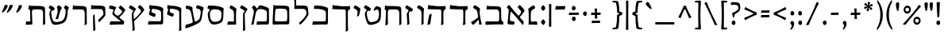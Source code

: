 SplineFontDB: 3.0
FontName: MazonHebrew-Regular
FullName: Mazon Hebrew Regular
FamilyName: Mazon Hebrew
Weight: Regular
Copyright: Copyright (c) 2014 Ryan Dorsey\nLicensed under SIL Open Font License v1.1 (http://scripts.sil.org/OFL)\nCreated with FontForge 2.0 (http://fontforge.sf.net)
UComments: "2014-10-24: Created." 
Version: v0.1
ItalicAngle: 0
UnderlinePosition: -100
UnderlineWidth: 50
Ascent: 753
Descent: 247
LayerCount: 2
Layer: 0 0 "Back"  1
Layer: 1 0 "Fore"  0
XUID: [1021 853 1063040331 12726830]
OS2Version: 0
OS2_WeightWidthSlopeOnly: 0
OS2_UseTypoMetrics: 1
CreationTime: 1414187260
ModificationTime: 1414187260
OS2TypoAscent: 0
OS2TypoAOffset: 1
OS2TypoDescent: 0
OS2TypoDOffset: 1
OS2TypoLinegap: 0
OS2WinAscent: 0
OS2WinAOffset: 1
OS2WinDescent: 0
OS2WinDOffset: 1
HheadAscent: 0
HheadAOffset: 1
HheadDescent: 0
HheadDOffset: 1
OS2Vendor: 'PfEd'
DEI: 91125
Encoding: UnicodeBmp
UnicodeInterp: none
NameList: Adobe Glyph List
DisplaySize: -24
AntiAlias: 1
FitToEm: 1
BeginChars: 65536 91

StartChar: afii57673
Encoding: 1497 1497 0
Width: 334
VWidth: 0
Flags: HW
LayerCount: 2
Fore
SplineSet
225.85 282.946 m 0
 219.776 267.965 179.47 256.521 173.516 256.111 c 0
 167.572 255.702 165.037 257.155 165.529 261.227 c 0
 172.045 315.108 216.25 426.571 145.966 469.039 c 2
 68.3604 515.931 l 2
 59.7256 521.148 57.8486 533.313 62.4082 542.083 c 2
 87.9648 591.24 l 2
 95.3213 605.391 106.229 608.469 116.528 604.061 c 0
 171.76 580.419 201.065 560.828 259.939 515.02 c 0
 268.313 508.504 275.992 495.369 273.452 480.928 c 0
 258.896 398.164 237.519 311.732 225.85 282.946 c 0
EndSplineSet
EndChar

StartChar: afii57676
Encoding: 1500 1500 1
Width: 598
VWidth: 0
Flags: HW
LayerCount: 2
Fore
SplineSet
323.994 591.919 m 0
 545.316 588.123 506.538 574.132 533.942 391.001 c 0
 543.582 326.576 536.073 295.654 510.03 254.196 c 0
 474.485 197.613 441.232 151.58 396.571 102.471 c 0
 369.911 73.1562 321.403 22.4443 289.708 -6.15039 c 0
 285.53 -9.91895 277.376 -12.5898 273.321 -7.35156 c 0
 257.327 13.3105 250.366 22.5127 241.554 38.9238 c 0
 239.46 42.8223 241.379 47.8242 245.352 50.8984 c 0
 268.376 68.7139 299.155 95.6602 330.613 126.153 c 0
 382.547 176.491 426.509 231.68 464.301 294.599 c 0
 474.629 311.795 477.127 323.566 471.828 376.772 c 0
 469.676 398.386 463.495 480.33 390.893 483.71 c 0
 270.916 489.295 235.422 486.908 114.985 484.631 c 0
 100.493 484.357 89.1768 489.672 89.792 499.194 c 0
 90.4121 508.775 96.7539 557.784 96.8125 585.744 c 0
 96.8857 620.702 96.958 653.659 97.0312 688.617 c 0
 97.1406 741.26 87.9307 779.785 66.1562 817.367 c 0
 62.0898 824.386 57.709 831.316 61.375 838.367 c 0
 64.6865 844.736 78.749 868.902 84.375 878.894 c 0
 92.1289 892.665 99.1748 896.447 108.906 892.211 c 0
 120.848 887.013 150.101 867.069 160.969 857.805 c 0
 167.461 852.271 181.095 841.656 174.375 830.398 c 0
 149.341 788.457 149.049 774.693 149.094 721.242 c 0
 149.125 684.073 149.157 648.904 149.188 611.735 c 0
 149.197 600.696 158.966 594.729 172.213 594.244 c 0
 185.46 593.759 275.978 592.742 323.994 591.919 c 0
EndSplineSet
EndChar

StartChar: afii57688
Encoding: 1512 1512 2
Width: 570
VWidth: 0
Flags: HW
LayerCount: 2
Fore
SplineSet
508.555 101.052 m 2
 508.844 77.207 510.731 38.21 510.326 33.6934 c 0
 509.582 25.4023 508.199 22.79 506.96 20.5127 c 0
 499.225 6.29395 452.18 -14.5117 446.228 -14.9209 c 0
 440.31 -15.3271 438.039 -4.74512 438.256 -0.640625 c 0
 440.095 34.2021 443.403 76.7451 443.357 115.544 c 2
 443.062 366.827 l 2
 443.037 388.547 435.444 475.436 362.842 478.815 c 0
 242.865 484.4 205.764 482.014 85.3271 479.736 c 0
 70.835 479.462 58.5781 484.885 60.1338 494.299 c 2
 78.4531 605.161 l 2
 79.1885 609.611 81.5352 612.168 85.1855 612.106 c 2
 97.835 611.894 l 2
 104.035 611.789 124.693 593.493 138.052 593.469 c 0
 202.434 593.352 247.933 592.172 295.944 591.023 c 0
 533.807 585.334 503.065 554.174 505.177 379.866 c 2
 508.555 101.052 l 2
EndSplineSet
EndChar

StartChar: afii57689
Encoding: 1513 1513 3
Width: 755
VWidth: 0
Flags: HW
LayerCount: 2
Fore
SplineSet
483.113 121.928 m 0
 531.713 151.183 570.246 215.33 586.802 343.064 c 0
 604.038 476.056 587.823 486.908 546.511 511.426 c 0
 538.097 516.42 534.441 525.859 539.533 535.572 c 2
 568.605 591.027 l 2
 576.205 605.523 587.74 607.863 602.331 600.696 c 0
 637.39 583.476 663.792 567.328 680.492 553.881 c 0
 721.651 520.741 665.524 517.154 659.014 428.798 c 0
 642.034 198.368 609.243 100.135 516.629 50.6475 c 0
 450.379 15.2471 208.78 -55.3252 160.242 39.6514 c 0
 123.572 111.407 96.0957 207.365 84.8604 290.138 c 0
 75.9238 355.977 78.666 362.571 91.4727 393.703 c 2
 117.508 456.991 l 2
 123.093 470.568 119.318 482.445 108.104 489.397 c 2
 68.3467 514.047 l 2
 59.7715 519.362 57.835 531.43 62.3945 540.199 c 2
 87.9502 589.355 l 2
 95.3066 603.506 106.218 606.591 116.515 602.176 c 0
 149.271 588.132 207.649 552.449 228.392 532.147 c 0
 235.974 524.726 254.232 509.963 246.312 497.623 c 2
 212.379 444.749 l 2
 201.271 427.44 195.821 443.692 176.524 446.716 c 0
 161.615 449.052 131.612 412.359 139.245 341.732 c 0
 147.636 264.092 164.033 183.623 199.265 119.834 c 0
 237.478 50.6475 419.88 83.8652 483.113 121.928 c 0
279.76 189.624 m 0
 292.928 226.104 309.377 267.353 320.73 308.581 c 0
 335.867 363.551 362.195 471.758 323.64 517.301 c 0
 317.12 525.001 313.109 534.672 317.659 543.447 c 0
 326.16 559.842 334.661 576.236 343.162 592.632 c 0
 350.503 606.79 361.466 610.013 371.712 605.482 c 0
 404.102 591.162 436.838 570.794 455.019 552.148 c 0
 462.425 544.552 479.854 525.242 467.554 511.066 c 0
 430.402 468.252 417.171 407.565 397.104 338.281 c 2
 376.387 266.745 l 2
 369.755 243.848 361.115 195.082 359.428 190.871 c 0
 356.324 183.131 354.146 181.105 352.391 179.22 c 0
 340.582 166.544 295.089 165.281 283.29 173.646 c 0
 278.43 177.092 278.368 185.767 279.76 189.624 c 0
EndSplineSet
EndChar

StartChar: afii57665
Encoding: 1489 1489 4
Width: 685
VWidth: 0
Flags: HW
LayerCount: 2
Fore
SplineSet
346.33 583.961 m 0
 584.227 578.286 552.656 553.104 555.568 378.816 c 2
 558.516 202.415 l 1
 563.121 146.895 566.27 112.566 611.484 90.3262 c 0
 620.857 85.7148 624.641 83.1836 624.58 71.1846 c 2
 625.297 13.165 l 2
 625.254 4.69336 620.914 -2.49609 607.734 -2.02246 c 0
 551.914 -0.0166016 441.237 6.37793 357.515 5.13281 c 0
 277.167 3.93945 206.22 -1.24219 140.916 -4.97852 c 0
 67.1445 -9.19824 58.5117 -11.9541 60.1797 20.2422 c 2
 65.0459 85.9775 l 1
 64.5557 97.3867 75.7646 100.97 90.2334 100.54 c 0
 214.2 96.8604 342.405 96.7793 462.421 101.446 c 0
 498.017 102.831 493.808 193.729 493.765 215.446 c 2
 493.469 365.785 l 2
 493.426 387.502 485.832 476.4 413.236 479.785 c 0
 293.26 485.378 238.48 482.957 118.049 480.691 c 0
 103.576 480.419 91.3701 485.845 92.8613 495.254 c 0
 98.5088 529.635 104.497 563.935 111.168 598.128 c 0
 112.03 602.55 114.275 605.131 117.927 605.07 c 2
 130.563 604.863 l 2
 136.771 604.761 152.659 586.438 170.761 586.408 c 0
 235.689 586.302 298.338 585.1 346.33 583.961 c 0
EndSplineSet
EndChar

StartChar: afii57667
Encoding: 1491 1491 5
Width: 685
VWidth: 0
Flags: HW
LayerCount: 2
Fore
SplineSet
77.9551 607.414 m 0
 78.7041 611.856 81.0635 614.417 84.7139 614.357 c 0
 88.9268 614.288 93.1387 614.219 97.3516 614.149 c 0
 103.559 614.047 124.211 596.252 137.549 595.694 c 0
 196.324 593.238 286.26 586.609 356.106 585.416 c 0
 439.827 583.984 551.005 587.732 606.825 589.738 c 0
 620.006 590.212 624.346 583.023 624.388 574.551 c 0
 624.502 551.613 624.617 524.676 624.731 501.738 c 0
 624.786 490.845 617.472 487.864 611.128 484.459 c 0
 602.287 479.714 593.447 474.969 584.606 470.223 c 0
 556.949 455.377 553.677 425.602 553.606 381.301 c 2
 553.169 104.395 l 2
 553.131 80.2803 560.79 40.8398 560.389 36.2695 c 0
 559.648 27.8672 558.246 25.2178 557.014 22.9258 c 0
 549.287 8.56641 492.123 -12.5029 486.169 -12.918 c 0
 480.226 -13.332 477.954 -2.62305 478.169 1.51953 c 0
 479.998 36.7803 487.849 70.6426 487.981 109.895 c 2
 488.856 368.27 l 2
 488.931 389.986 493.108 480.886 457.513 482.27 c 0
 337.498 486.938 205.757 485.442 85.3252 483.176 c 0
 70.8535 482.903 58.5547 488.345 60.1377 497.738 c 2
 60.1377 497.738 72.0166 572.188 77.9551 607.414 c 0
EndSplineSet
EndChar

StartChar: afii57670
Encoding: 1494 1494 6
Width: 364
VWidth: 0
Flags: HW
LayerCount: 2
Fore
SplineSet
302.123 465.361 m 2
 269.957 415.392 l 2
 261.37 402.053 247.984 417.729 230.618 417.63 c 0
 182.62 417.359 171.62 362.112 174.375 316.349 c 2
 186.874 108.726 l 2
 188.306 84.9297 193.994 40.3027 193.69 35.7754 c 0
 193.132 27.4551 191.781 24.8096 190.6 22.5195 c 0
 183.184 8.15625 137.34 -14.4062 131.396 -14.9463 c 0
 125.463 -15.4854 122.976 -4.94141 123.101 -0.841797 c 0
 124.17 34.0469 123.858 83.0615 121.4 121.787 c 2
 112.622 260.077 l 2
 107.612 339.012 104.317 340.183 119.942 363.974 c 2
 162.66 429.019 l 2
 171.459 442.415 164.723 455.82 153.558 462.851 c 2
 68.3369 516.512 l 2
 59.7998 521.888 57.8252 533.895 62.3848 542.664 c 2
 87.9414 591.821 l 2
 95.2979 605.972 106.206 609.05 116.505 604.642 c 0
 171.736 581 225.327 545.694 284.202 499.886 c 0
 292.575 493.371 310.06 477.69 302.123 465.361 c 2
EndSplineSet
EndChar

StartChar: afii57680
Encoding: 1504 1504 7
Width: 405
VWidth: 0
Flags: HW
LayerCount: 2
Fore
SplineSet
246.243 92.4307 m 0
 261.027 91.459 266.21 103.704 266.29 139.183 c 2
 266.581 268.114 l 2
 266.692 317.466 264.782 335.968 262.54 383.554 c 0
 260.908 418.163 243.279 451.496 214.25 469.037 c 2
 136.644 515.929 l 2
 128.009 521.146 126.133 533.312 130.691 542.081 c 2
 156.248 591.238 l 2
 163.604 605.389 174.513 608.467 184.812 604.059 c 0
 240.044 580.417 269.349 560.826 328.223 515.018 c 0
 336.597 508.502 347.458 495.367 344.918 480.926 c 0
 342.726 468.464 331.291 380.828 331.338 308.697 c 2
 331.464 117.613 l 2
 331.479 93.7754 336.678 25.1289 337.408 16.918 c 0
 338.557 4.01172 333.305 0.169922 325.41 0.472656 c 0
 316.953 0.797852 250.733 1.71973 206.278 0.65332 c 0
 159.064 -0.479492 124.181 -3.44922 72.1631 -6.47656 c 0
 62.6016 -7.0332 58.8975 0.182617 60.2793 9.00195 c 2
 72.291 85.6758 l 2
 73.1641 91.2461 77.8506 103.499 101.299 101.958 c 0
 149.614 98.7822 197.929 95.6064 246.243 92.4307 c 0
EndSplineSet
EndChar

StartChar: afii57664
Encoding: 1488 1488 8
Width: 677
VWidth: 0
Flags: HW
LayerCount: 2
Fore
SplineSet
474.83 241.906 m 0
 468.851 236.265 466.306 226.776 470.92 220.943 c 0
 507.016 175.314 542.584 139.976 581.231 101.829 c 0
 587.229 95.9102 588.831 68.9277 588.29 52.8652 c 0
 587.58 31.7617 583.846 13.0234 576.905 -6.18652 c 0
 573.686 -15.0977 554.653 -14.9736 544.834 -2.58398 c 0
 406.664 171.762 310.544 286.025 198.784 396.514 c 0
 190.938 404.271 184.442 406.718 181.947 394.782 c 0
 165.595 316.563 161.79 274.047 156.299 197.261 c 0
 153.293 155.219 153.277 106.603 190.947 103.05 c 0
 221.038 100.212 251.129 97.375 281.219 94.5371 c 0
 291.264 93.5898 298.239 83.4482 297.943 73.5684 c 0
 297.391 55.1094 296.838 36.6494 296.285 18.1904 c 0
 295.808 2.24902 287.32 -5.26367 276.129 -5.76855 c 0
 216.111 -8.47363 155.618 -6.09766 108.273 3.54395 c 0
 97.877 5.66113 87.4473 14.3838 83.46 28.4941 c 0
 81.4326 35.668 86.4951 96.5488 93.54 155.965 c 0
 103.836 242.799 108.828 309.83 117.066 410.084 c 0
 121.782 467.478 118.889 479.432 63.3633 531.616 c 0
 55.5938 538.918 62.9229 550.263 68.8799 558.227 c 0
 79.2109 572.038 102.241 593.124 118.504 603.26 c 0
 127.699 608.99 140.052 611.721 148.146 600.783 c 0
 230.647 489.296 288.711 423.14 415.957 281.003 c 0
 425.175 270.706 437.511 273.789 445.92 284.05 c 0
 489.018 336.637 538.535 390.291 487.578 445.291 c 2
 406.857 532.416 l 2
 400.001 539.817 401.642 552.049 408.478 559.188 c 0
 421.249 572.528 434.021 585.867 446.792 599.207 c 0
 457.821 610.727 469.155 610.623 477.806 603.504 c 0
 524.191 565.324 566.205 517.947 609.873 457.468 c 0
 616.084 448.866 621.017 433.413 613.284 420.955 c 0
 571.485 353.609 519.262 283.823 474.83 241.906 c 0
EndSplineSet
EndChar

StartChar: afii57671
Encoding: 1495 1495 9
Width: 651
VWidth: 0
Flags: HW
LayerCount: 2
Fore
SplineSet
161.98 388.281 m 0
 158.603 267.732 162.642 146.905 165.599 26.6416 c 0
 165.804 18.3047 163.451 15.7188 162.22 13.4561 c 0
 154.492 -0.742188 99.249 -21.5713 93.2949 -21.9814 c 0
 87.3516 -22.3906 85.0947 -11.7949 85.3096 -7.7002 c 0
 87.1377 27.1572 89.3779 69.7207 91.0459 108.488 c 0
 95.8135 219.283 100.581 330.078 105.349 440.874 c 0
 106.896 476.829 57.1885 478.663 60.125 495.795 c 0
 66.2314 531.416 77.8359 599.491 78.4443 602.657 c 0
 79.2949 607.086 81.5264 609.664 85.1768 609.603 c 2
 97.8262 609.39 l 2
 104.026 609.285 124.685 590.988 138.043 590.965 c 0
 202.425 590.847 328.565 589.668 376.577 588.52 c 0
 614.439 582.829 583.697 553.669 585.81 379.362 c 0
 586.936 286.424 588.062 193.486 589.188 100.548 c 0
 589.477 76.7031 591.364 37.7061 590.959 33.1895 c 0
 590.215 24.8984 588.832 22.2852 587.593 20.0088 c 0
 579.856 5.79004 532.812 -15.0156 526.86 -15.4248 c 0
 520.941 -15.8311 518.672 -5.25 518.888 -1.14551 c 0
 520.727 33.6973 524.036 76.2402 523.99 115.04 c 0
 523.893 198.801 523.794 282.562 523.695 366.322 c 0
 523.67 388.043 516.042 476.257 443.475 480.311 c 0
 358.34 485.067 284.631 488.174 218.265 480.546 c 0
 182.316 476.414 163.735 450.903 161.98 388.281 c 0
EndSplineSet
EndChar

StartChar: afii57686
Encoding: 1510 1510 10
Width: 629
VWidth: 0
Flags: HW
LayerCount: 2
Fore
SplineSet
410.458 100.017 m 0
 430.726 100.456 424.389 108.044 413.964 116.507 c 2
 208.492 283.289 l 2
 147.934 332.444 160.08 355.979 180.352 412.928 c 2
 194.754 453.389 l 2
 198.896 465.025 201.593 476.714 188.939 480.454 c 0
 145.426 493.316 120.159 498.346 74.1182 507.311 c 0
 64.2158 509.238 58.6875 520.521 60.2676 530.278 c 0
 63.2197 548.509 66.1729 566.739 69.125 584.969 c 0
 71.6748 600.712 81.0537 607.687 92.2158 606.729 c 0
 152.074 601.595 189.279 592.916 256.089 567.297 c 0
 268.044 562.713 289.705 552.378 282.644 539.527 c 0
 257.124 493.091 239.095 448.876 228.319 420.763 c 0
 211.829 377.738 231.898 345.901 267.431 316.875 c 0
 323.259 271.271 349.756 273.195 393.332 314.299 c 0
 450.295 368.029 494.107 415.016 458.181 446.174 c 0
 428.613 471.816 399.046 497.459 369.479 523.102 c 0
 361.857 529.712 362.107 542.031 368.105 549.888 c 0
 379.311 564.567 390.517 579.247 401.722 593.927 c 0
 411.398 606.604 422.674 607.764 432.063 601.652 c 0
 482.415 568.88 507.921 544.548 558.057 489.311 c 0
 565.188 481.455 572.872 466.09 565.516 453.406 c 0
 508.013 354.26 468.54 314.155 388.637 242.717 c 0
 377.866 233.087 388.219 219.491 405.279 205.657 c 2
 485.327 140.749 l 2
 504.191 125.452 517.001 115.85 527.331 106.505 c 0
 533.516 100.911 535.164 95.0596 535.935 91.3809 c 0
 539.25 75.5596 524.253 30.9678 520.497 22.334 c 0
 515.716 11.3418 509.252 0.87793 495.685 1.41992 c 0
 437.706 3.7334 412.355 3.84082 351.975 2.80859 c 0
 282.127 1.61426 204.646 -1.53711 145.869 -3.96973 c 0
 104.823 -5.66895 76.1963 -8.69824 78.9297 7.81055 c 0
 83.2734 34.0352 91.959 86.4863 91.959 86.4863 c 2
 93.9658 98.6045 102.674 101.321 117.146 101.049 c 0
 216.119 99.1865 312.839 97.8975 410.458 100.017 c 0
EndSplineSet
EndChar

StartChar: afii57674
Encoding: 1498 1498 11
Width: 685
VWidth: 0
Flags: HW
LayerCount: 2
Fore
SplineSet
553.592 380.729 m 2
 555.287 -52.8174 l 2
 555.293 -76.6562 562.115 -167.151 562.115 -167.151 c 1
 561.375 -175.458 559.693 -177.944 558.736 -180.337 c 0
 550.744 -194.387 498.936 -215.364 492.98 -215.774 c 0
 487.037 -216.184 484.999 -205.594 484.994 -201.493 c 0
 487.038 -166.646 490.08 -114.512 490.112 -75.708 c 2
 488.842 367.698 l 2
 488.915 389.415 493.094 480.313 457.498 481.698 c 0
 337.483 486.365 205.742 484.87 85.3105 482.604 c 0
 70.8389 482.332 58.6328 487.758 60.123 497.167 c 2
 77.9404 606.843 l 2
 78.6631 611.29 81.0488 613.846 84.6992 613.785 c 2
 97.3359 613.578 l 2
 103.544 613.476 124.195 595.681 137.534 595.123 c 0
 196.31 592.667 286.245 586.038 356.092 584.844 c 0
 439.812 583.413 550.99 587.161 606.811 589.167 c 0
 619.99 589.641 624.334 582.451 624.373 573.979 c 2
 624.717 501.167 l 2
 624.77 490.273 617.457 487.293 611.113 483.888 c 2
 584.592 469.651 l 2
 556.936 454.805 553.666 425.03 553.592 380.729 c 2
EndSplineSet
EndChar

StartChar: afii57669
Encoding: 1493 1493 12
Width: 337
VWidth: 0
Flags: HW
LayerCount: 2
Fore
SplineSet
192.889 1.0791 m 0
 194.717 35.9365 197.931 84.4639 198.007 123.268 c 2
 198.298 272.518 l 2
 198.394 321.869 196.498 340.372 194.256 387.957 c 0
 192.625 422.566 175.069 455.855 145.966 473.44 c 2
 68.3604 520.333 l 2
 59.7256 525.55 57.8486 537.716 62.4082 546.485 c 2
 87.9639 595.642 l 2
 95.3213 609.792 106.229 612.871 116.528 608.462 c 0
 171.76 584.821 201.064 565.229 259.939 519.421 c 0
 268.313 512.905 279.174 499.771 276.634 485.33 c 0
 274.442 472.868 263.011 385.232 263.055 313.102 c 2
 263.18 108.782 l 2
 263.194 84.9434 265.36 39.9395 264.958 35.4199 c 0
 264.219 27.1133 262.811 24.498 261.579 22.2344 c 0
 253.852 8.03711 206.829 -12.792 200.875 -13.2031 c 0
 194.932 -13.6123 192.674 -3.0166 192.889 1.0791 c 0
EndSplineSet
EndChar

StartChar: uniFB4F
Encoding: 64335 64335 13
Width: 703
VWidth: 0
Flags: HW
LayerCount: 2
Fore
SplineSet
97.4443 517.759 m 0
 93.0869 521.661 91.0508 525.637 91.792 532.691 c 0
 95.7021 569.897 96.7256 599.281 96.8125 627.241 c 2
 97.0312 698.114 l 2
 97.1797 746.337 87.9297 789.282 66.1562 826.864 c 0
 62.0898 833.883 57.709 840.812 61.375 847.864 c 0
 64.6865 854.233 78.749 878.399 84.374 888.391 c 0
 92.1279 902.162 99.1738 905.943 108.906 901.708 c 0
 120.848 896.51 150.101 876.566 160.969 867.302 c 0
 167.46 861.768 181.095 851.153 174.375 839.896 c 0
 149.34 797.954 149.035 784.19 149.094 730.739 c 2
 149.188 645.232 l 2
 149.224 612.187 164.773 592.252 174.227 580.926 c 0
 267.58 469.076 310.771 420.272 440.038 279.146 c 0
 449.372 268.954 463.591 271.932 472.001 282.192 c 0
 515.099 334.779 564.616 388.435 513.659 443.434 c 0
 486.752 472.476 459.845 501.518 432.938 530.56 c 0
 426.081 537.96 427.723 550.192 434.558 557.331 c 0
 447.33 570.671 460.102 584.011 472.873 597.35 c 0
 483.902 608.869 495.236 608.767 503.886 601.646 c 0
 550.272 563.467 592.285 516.09 635.953 455.61 c 0
 642.164 447.009 647.097 431.557 639.365 419.098 c 0
 597.566 351.752 545.342 281.966 500.911 240.049 c 0
 494.932 234.408 492.387 224.919 497.001 219.086 c 0
 533.097 173.457 568.665 138.118 607.312 99.9727 c 0
 613.31 94.0537 614.912 67.0703 614.371 51.0088 c 0
 613.66 29.9053 609.927 11.167 602.986 -8.04297 c 0
 599.767 -16.9551 580.734 -16.8311 570.915 -4.44141 c 0
 468.827 124.376 392.003 215.519 313.287 302.495 c 0
 244.697 378.282 179.59 444.197 97.4443 517.759 c 0
EndSplineSet
EndChar

StartChar: uniFB20
Encoding: 64288 64288 14
Width: 710
VWidth: 0
Flags: HW
LayerCount: 2
Fore
SplineSet
257.571 93.582 m 0
 295.775 99.5713 303.71 103.823 289.17 179.548 c 2
 262.388 319.033 l 2
 250.551 380.681 229.837 468.243 173.347 481 c 2
 95.6465 498.547 l 2
 85.8057 500.77 80.2725 511.824 81.8945 521.574 c 2
 90.9863 576.227 l 2
 93.6035 591.958 103.023 598.261 114.182 597.256 c 0
 174.018 591.865 228.149 578.262 267.499 559.99 c 0
 277.122 555.521 297.066 547.355 295.924 532.737 c 0
 291.61 477.575 297.771 439.652 312.404 369.021 c 2
 349.621 189.388 l 2
 363.206 123.815 359.719 110.338 396.502 118.009 c 0
 430.36 125.069 449.603 129.612 476.092 142.87 c 0
 514.883 162.286 527.8 195.055 552.451 350.83 c 0
 564.395 426.302 542.081 473.797 509.532 483.634 c 2
 422.736 509.865 l 2
 413.079 512.784 408.251 524.107 410.499 533.732 c 2
 423.098 587.684 l 2
 426.724 603.215 436.531 608.896 447.602 607.174 c 0
 506.965 597.934 570.681 579.146 622.87 552.813 c 0
 643.43 542.439 654.948 532.629 648.268 516.154 c 0
 629.899 470.861 619.806 424.534 614.261 389.637 c 0
 570.921 116.88 572.107 97.2578 474.894 58.2969 c 0
 374.051 17.8818 206.861 -10.7051 67.8457 -10.7051 c 0
 63.083 -10.7051 57.9961 -6.8291 60.8018 7.84863 c 2
 73.3311 73.3994 l 2
 74.9551 81.8965 80.1973 88.041 94.8057 87.2109 c 0
 142.311 84.5107 202.554 84.957 257.571 93.582 c 0
EndSplineSet
EndChar

StartChar: afii57678
Encoding: 1502 1502 15
Width: 682
VWidth: 0
Flags: HW
LayerCount: 2
Fore
SplineSet
231.238 509.484 m 0
 237.004 499.497 247.663 500.786 259.371 518.925 c 0
 274.364 542.155 289.358 565.386 304.353 588.617 c 0
 314.102 603.722 340.011 606.261 372.381 601.239 c 0
 430.802 592.177 493.198 572 541.343 549.548 c 0
 651.473 498.188 616.067 495.374 617.289 387.789 c 2
 619.423 199.801 l 2
 621.326 32.1729 625.691 -4.28711 562.855 -1.70312 c 0
 521.979 -0.0214844 505.805 0.71875 445.423 -0.313477 c 0
 388.563 -1.28613 338.491 -4.31055 293.908 -7.09277 c 0
 252.906 -9.65039 224.234 -11.8203 226.969 4.6875 c 0
 231.312 30.9131 239.997 83.3633 239.997 83.3633 c 2
 242.004 95.4814 250.719 98.4424 265.185 97.9258 c 0
 367.584 94.2686 419.711 94.8027 523.329 98.832 c 0
 558.925 100.217 554.675 191.115 554.673 212.832 c 2
 554.673 212.832 554.664 312.298 554.66 362.03 c 0
 554.654 431.268 520.518 450.673 457.567 469.697 c 0
 378.368 493.633 347.288 494.036 293.95 481.533 c 0
 231.303 466.847 206.737 379.775 192.284 303.273 c 0
 178.132 228.359 163.979 153.444 149.826 78.5303 c 0
 145.401 55.1064 141.026 21.8984 139.758 17.543 c 0
 137.426 9.53613 135.539 7.24219 133.893 5.25977 c 0
 123.566 -7.17676 71.4629 -8.01074 65.542 -7.26172 c 0
 59.6309 -6.51465 59.4648 4.31738 60.4668 8.29395 c 0
 69 42.1406 81.4834 67.2129 88.6836 105.343 c 0
 99.4229 162.221 110.163 219.098 120.902 275.976 c 0
 131.193 330.475 162.748 428.992 125.441 475.534 c 0
 113.145 490.873 100.849 506.213 88.5527 521.553 c 0
 81.3896 530.49 76.0107 536.57 87.7695 548.363 c 0
 101.616 562.249 115.463 576.136 129.31 590.022 c 0
 142.243 602.993 150.263 607.039 163.849 594.25 c 0
 193.524 566.315 209.633 546.905 231.238 509.484 c 0
EndSplineSet
EndChar

StartChar: afii57666
Encoding: 1490 1490 16
Width: 455
VWidth: 0
Flags: HW
LayerCount: 2
Fore
SplineSet
234.023 190.207 m 0
 253.461 206.287 283.023 230.392 280.527 246.004 c 2
 257.825 387.957 l 2
 252.354 422.171 238.64 455.855 209.536 473.44 c 0
 183.667 489.071 131.93 520.333 131.93 520.333 c 2
 123.295 525.55 121.419 537.716 125.978 546.485 c 2
 151.534 595.642 l 2
 158.891 609.792 169.799 612.871 180.099 608.462 c 0
 235.329 584.821 264.635 565.229 323.509 519.421 c 0
 331.883 512.905 342.744 499.771 340.204 485.33 c 0
 338.012 472.868 322.388 386.526 334.226 315.374 c 2
 368.367 110.171 l 2
 373.081 81.8408 394.738 27.9805 395.094 22.4502 c 0
 395.629 14.1289 392.946 11.5283 391.715 9.26562 c 0
 383.987 -4.93262 324.301 -3.37109 318.22 -3.02441 c 0
 312.272 -2.68457 309.601 5.29102 310.234 12.6465 c 0
 311.702 29.6973 311.037 48.9658 308.129 68.2832 c 2
 296.733 143.973 l 2
 295.445 152.527 289.996 155.049 279.279 142.438 c 0
 221.308 74.2256 195.144 48.1221 132.047 -4.20508 c 0
 124.771 -10.2393 115.018 -10.6133 108.142 -3.07324 c 0
 86.4434 20.7217 74.7119 38.2061 61.6953 64.5547 c 0
 58.3027 71.4219 59.6641 80.2393 68.8633 85.0254 c 0
 126.031 114.762 198.602 160.904 234.023 190.207 c 0
EndSplineSet
EndChar

StartChar: afii57683
Encoding: 1507 1507 17
Width: 575
VWidth: 0
Flags: HW
LayerCount: 2
Fore
SplineSet
437.854 -200.867 m 0
 440.78 -147.079 443.454 -126.66 443.455 -70.2852 c 2
 443.456 362.696 l 2
 443.456 430.435 402.193 452.647 313.363 473.898 c 0
 269.016 484.508 230.927 489.859 184.315 491.093 c 0
 160.244 491.729 160.101 491.718 152.917 469.832 c 0
 137.69 423.44 130.546 386.958 183.465 366.734 c 2
 183.465 366.734 235.422 346.879 261.4 336.95 c 0
 270.824 333.349 274.977 321.84 272.138 312.373 c 0
 266.834 294.683 261.529 276.993 256.226 259.304 c 0
 251.645 244.027 241.431 238.646 230.562 241.368 c 0
 172.387 255.939 126.352 274.039 80.1016 300.251 c 0
 70.8711 305.482 57.3545 316.882 60.4512 331.214 c 0
 73.4854 391.526 82.6338 422.549 95.9971 462.932 c 0
 98.3467 470.032 98.9775 488.94 79.8154 492.33 c 0
 71.4658 493.807 63.8506 497.225 65.1582 506.66 c 0
 69.5752 538.542 74.3525 570.39 77.7031 602.41 c 0
 78.1719 606.896 80.7852 609.417 84.4346 609.355 c 2
 97.085 609.143 l 2
 103.285 609.038 120.407 590.778 136.134 590.678 c 0
 244.732 589.979 337.884 577.62 430.139 546.713 c 0
 539.317 510.137 505.661 496.046 506.084 388.455 c 2
 507.803 -48.7559 l 2
 507.91 -76.0303 515.377 -162.007 514.975 -166.525 c 0
 514.235 -174.832 512.827 -177.447 511.596 -179.711 c 0
 503.868 -193.909 451.795 -214.738 445.841 -215.148 c 0
 439.897 -215.558 437.632 -204.961 437.854 -200.867 c 0
EndSplineSet
EndChar

StartChar: afii57687
Encoding: 1511 1511 18
Width: 580
VWidth: 0
Flags: HW
LayerCount: 2
Fore
SplineSet
128.773 255.342 m 2
 128.396 277.437 155.612 316.981 170.543 318.881 c 0
 175.479 319.509 178.313 318.123 178.751 310.014 c 2
 200.42 -91.4609 l 2
 201.704 -115.265 206.034 -158.611 206.034 -158.611 c 2
 205.77 -166.946 204.23 -169.525 203.412 -171.967 c 0
 196.233 -186.451 150.747 -210.058 144.826 -210.807 c 0
 138.916 -211.555 136.272 -201.099 136.039 -197.004 c 0
 136.093 -162.099 135.19 -119.511 134.526 -80.7129 c 2
 128.773 255.342 l 2
60.1641 497.871 m 0
 66.5381 532.052 72.9121 572.232 79.2871 606.414 c 0
 80.1123 610.843 82.3945 613.416 86.0459 613.356 c 0
 90.2578 613.287 94.4697 613.218 98.6826 613.148 c 0
 110.488 612.955 126.22 595.344 142.887 595.04 c 0
 159.411 594.74 257.785 593.742 305.795 592.596 c 0
 549.342 586.779 506.922 559.503 515.742 391.52 c 2
 519.469 320.56 l 2
 520.285 305.015 519.301 288.646 508.432 272.403 c 0
 463.148 204.72 391.928 127.218 322.957 75.5596 c 0
 317.707 71.627 311.445 71.8711 307.58 76.2158 c 0
 299.662 85.1152 295.029 133.673 296.117 143.848 c 0
 296.748 149.746 297.234 154.588 303.719 159.256 c 0
 352.629 194.47 406.902 242.62 446.102 293.276 c 0
 451.701 300.511 456.609 307.875 456.055 320.437 c 2
 453.629 375.449 l 2
 452.672 397.149 445.297 479.008 372.693 482.387 c 0
 252.717 487.972 205.794 485.586 85.3574 483.309 c 0
 70.8652 483.034 58.415 488.491 60.1641 497.871 c 0
EndSplineSet
EndChar

StartChar: afii57679
Encoding: 1503 1503 19
Width: 353
VWidth: 0
Flags: HW
LayerCount: 2
Fore
SplineSet
290.496 474.346 m 0
 262.374 437.262 240.443 400.963 220.378 362.782 c 0
 209.9 342.847 204.757 336.883 206.169 294.091 c 2
 218.787 -88.2363 l 2
 219.573 -112.062 222.032 -155.544 222.032 -155.544 c 2
 221.474 -163.864 219.846 -166.387 218.941 -168.8 c 0
 211.257 -183.021 164.968 -205.012 159.023 -205.551 c 0
 153.091 -206.09 150.817 -195.547 150.729 -191.447 c 0
 152.012 -156.565 153.192 -113.979 153.313 -75.1748 c 2
 154.298 241.213 l 2
 154.512 310.215 149.886 336.277 159.587 350.665 c 2
 203.916 416.413 l 2
 207.689 422.011 207.58 432.217 196.738 439.735 c 0
 159.45 465.591 109.493 495.572 68.0801 517.598 c 1
 59.8428 523.422 57.9902 534.774 62.1279 543.75 c 2
 87.6846 592.907 l 2
 94.6729 607.243 105.949 610.136 116.249 605.728 c 0
 171.479 582.086 214.927 554.245 273.802 508.437 c 0
 282.176 501.921 299.356 486.028 290.496 474.346 c 0
EndSplineSet
EndChar

StartChar: afii57672
Encoding: 1496 1496 20
Width: 660
VWidth: 0
Flags: HW
LayerCount: 2
Fore
SplineSet
452.454 119.843 m 0
 481.355 136.976 531.658 182.435 533.061 309.159 c 0
 534.547 443.255 519.613 457.554 478.376 472.364 c 0
 453.61 481.26 420.487 469.599 406.714 448.006 c 0
 400.93 438.939 397.857 433.433 389.539 437.51 c 2
 374.217 445.02 l 2
 364.655 449.707 363.986 454.413 366.776 461.096 c 0
 381.895 497.316 401.037 532.531 426.915 566.062 c 0
 436.95 579.063 455.482 584.974 480.579 578.054 c 0
 637.014 534.921 595.086 511.61 595.678 390.606 c 0
 596.799 160.954 578.584 98.0498 485.97 48.5615 c 0
 419.721 13.1621 218.426 -57.4102 169.889 37.5664 c 0
 133.218 109.322 105.012 199.628 94.5068 282.496 c 0
 84.5596 360.962 85.5811 362.188 101.119 386.062 c 2
 142.306 449.35 l 2
 150.313 461.654 144.385 475.257 132.902 481.757 c 2
 68.3955 518.275 l 2
 59.6162 523.245 57.8848 535.658 62.4434 544.428 c 2
 88 593.584 l 2
 95.3564 607.734 106.265 610.813 116.564 606.404 c 0
 171.796 582.764 204.672 564.601 263.547 518.792 c 0
 271.92 512.276 289.388 496.607 281.468 484.268 c 2
 247.534 431.394 l 2
 236.426 414.085 220.619 436.052 201.323 439.074 c 0
 186.414 441.41 141.258 404.718 148.891 334.092 c 0
 157.281 256.45 173.679 181.538 208.911 117.749 c 0
 247.123 48.5625 388.966 82.207 452.454 119.843 c 0
EndSplineSet
EndChar

StartChar: afii57677
Encoding: 1501 1501 21
Width: 645
VWidth: 0
Flags: HW
LayerCount: 2
Fore
SplineSet
138.051 355.193 m 0
 135.586 299.185 133.122 243.175 130.657 187.165 c 0
 126.835 100.297 140.307 97.9639 187.107 96.5293 c 0
 275.483 93.8223 398.461 97.0088 488.396 101.629 c 0
 523.972 103.457 519.719 193.912 519.74 215.629 c 0
 519.79 267.309 519.841 318.989 519.892 370.669 c 0
 519.923 402.379 512.06 479.319 439.658 485.62 c 0
 328.409 495.301 264.529 498.77 183.53 489.923 c 0
 150.065 486.268 142.368 453.323 138.051 355.193 c 0
80.9258 603.012 m 0
 80.8418 607.516 84.0361 610.085 87.6846 609.954 c 0
 93.1777 609.757 98.6709 609.56 104.165 609.362 c 0
 110.369 609.14 131.013 591.32 144.362 591.292 c 0
 208.768 591.155 324.761 589.965 372.753 588.845 c 0
 616.797 583.15 579.584 557.996 581.989 383.7 c 0
 582.823 323.332 583.656 262.965 584.489 202.598 c 0
 586.803 34.9746 588.776 -0.378906 527.922 1.09375 c 0
 470.034 2.49512 447.371 3.51562 386.989 2.4834 c 0
 317.143 1.28906 181.58 -1.40527 122.824 -4.2959 c 0
 59.5391 -7.40918 57.0898 -27.167 61.3193 140.094 c 0
 62.4727 185.688 75.7061 408.899 77.1963 455.548 c 0
 77.8164 474.942 82.0039 545.055 80.9258 603.012 c 0
EndSplineSet
EndChar

StartChar: afii57681
Encoding: 1505 1505 22
Width: 630
VWidth: 0
Flags: HW
LayerCount: 2
Fore
SplineSet
127.676 451.266 m 2
 139.708 470.387 117.887 485.498 84.8223 491.378 c 0
 67.0732 494.534 58.6934 498.296 60.165 507.708 c 2
 70.708 575.168 l 2
 73.918 595.713 84.9775 595.816 141.823 595.433 c 0
 248.052 594.714 385.659 582.874 477.76 551.509 c 0
 601.938 509.218 565.444 505.374 561.807 389.25 c 0
 554.652 160.876 554.049 92.877 472.148 48.3887 c 0
 406.145 12.5352 226.743 -42.4893 156.067 37.3926 c 0
 102.314 98.1494 78.4248 195.166 70.0791 282.323 c 0
 63.5986 350.001 71.583 362.131 86.7432 386.221 c 2
 127.676 451.266 l 2
358.983 471.663 m 0
 240.779 491.933 137.332 469.664 134.515 334.251 c 0
 132.613 242.843 148.841 167.849 191.049 117.576 c 0
 241.87 57.0439 375.145 82.0342 438.633 119.67 c 0
 467.535 136.803 494.364 182.348 499.191 284.064 c 0
 505.179 410.25 479.064 451.072 358.983 471.663 c 0
EndSplineSet
EndChar

StartChar: afii57685
Encoding: 1509 1509 23
Width: 602
VWidth: 0
Flags: HW
LayerCount: 2
Fore
SplineSet
237.197 122.247 m 0
 225.612 111.581 222.14 100.084 223.476 83.8643 c 2
 237.643 -88.2363 l 2
 239.599 -111.995 244.424 -155.544 244.424 -155.544 c 1
 243.866 -163.864 242.237 -166.387 241.333 -168.8 c 0
 233.648 -183.021 187.359 -205.012 181.415 -205.551 c 0
 175.482 -206.09 173.209 -195.547 173.12 -191.447 c 0
 174.403 -156.565 174.358 -113.917 172.17 -75.1748 c 2
 154.298 241.213 l 2
 150.406 310.105 146.918 339.705 155.42 354.832 c 2
 193.015 421.717 l 2
 196.322 427.602 196.679 437.521 185.837 445.038 c 0
 148.549 470.895 109.493 495.572 68.0801 517.598 c 1
 59.8428 523.422 57.9902 534.774 62.1279 543.75 c 2
 87.6846 592.907 l 2
 94.6729 607.243 105.949 610.136 116.249 605.728 c 0
 171.479 582.086 204.026 559.548 262.9 513.74 c 0
 271.274 507.225 288.455 491.332 279.595 479.648 c 0
 251.473 442.565 229.361 406.216 211.833 366.023 c 0
 200.074 339.059 202.656 336.761 206.169 294.091 c 2
 214.493 192.978 l 2
 215.953 175.238 226.85 172.127 239.662 184.386 c 0
 374.182 313.084 470.741 410.811 430.561 452.748 c 2
 349.33 537.528 l 2
 342.351 544.812 343.736 557.057 350.433 564.327 c 2
 387.968 605.078 l 2
 398.772 616.809 410.105 616.924 418.892 609.973 c 0
 466.007 572.696 489.161 546.116 533.989 486.491 c 0
 540.364 478.011 546.256 462.24 538.104 450.052 c 0
 474.605 355.094 364.139 239.117 237.197 122.247 c 0
EndSplineSet
EndChar

StartChar: afii57690
Encoding: 1514 1514 24
Width: 734
VWidth: 0
Flags: HW
LayerCount: 2
Fore
SplineSet
255.391 388.281 m 0
 255.763 267.316 261.637 141.886 269.009 23.1924 c 0
 269.754 11.1953 265.611 7.37402 260.108 4.48633 c 0
 248.068 -1.83398 202.661 -4.15918 196.705 -4.54004 c 0
 158.197 -7 85.4941 -8.45508 68.4629 -7.63867 c 0
 61.8584 -7.32227 59.0908 -2.50391 60.2617 5.6875 c 2
 72.4287 90.8438 l 2
 72.9043 94.1758 76.7451 98.7041 82.3564 98.6016 c 0
 99.167 98.293 171.896 92.8154 194.094 96.8672 c 0
 202.621 98.4238 205.11 100.67 204.903 111.62 c 2
 198.759 436.707 l 2
 197.729 491.21 138.915 470.88 142.702 493.795 c 2
 161.021 604.657 l 2
 161.756 609.107 164.104 611.664 167.753 611.603 c 2
 180.402 611.39 l 2
 186.604 611.285 207.261 592.989 220.619 592.965 c 0
 285.001 592.847 411.143 591.668 459.153 590.52 c 0
 697.017 584.829 666.274 553.67 668.386 379.362 c 2
 671.764 100.548 l 2
 672.053 76.7031 673.941 37.7061 673.536 33.1895 c 0
 672.792 24.8984 671.408 22.2852 670.17 20.0088 c 0
 662.434 5.79004 615.389 -15.0156 609.438 -15.4248 c 0
 603.519 -15.8311 601.248 -5.25 601.465 -1.14453 c 0
 603.304 33.6973 606.612 76.2412 606.567 115.04 c 2
 606.272 366.323 l 2
 606.246 388.043 598.619 474.257 526.052 478.311 c 0
 440.917 483.067 374.707 486.174 308.342 478.546 c 0
 272.393 474.414 255.198 450.928 255.391 388.281 c 0
EndSplineSet
EndChar

StartChar: afii57684
Encoding: 1508 1508 25
Width: 600
VWidth: 0
Flags: HW
LayerCount: 2
Fore
SplineSet
128.409 610.921 m 2
 134.609 610.817 151.731 592.557 167.458 592.456 c 0
 276.057 591.759 369.208 579.398 461.463 548.492 c 0
 570.642 511.915 534.136 491.817 535.408 384.233 c 2
 537.543 203.78 l 2
 539.525 36.1533 541.829 0.804688 480.975 2.27734 c 0
 423.087 3.67773 400.424 4.69824 340.043 3.66602 c 0
 270.195 2.47168 185.896 -0.679688 127.119 -3.11328 c 0
 86.0732 -4.81152 57.4463 -7.84082 60.1807 8.66797 c 0
 64.5234 34.8926 70.7334 77.5459 73.209 87.3438 c 0
 76.2178 99.252 83.9297 104.69 98.3965 104.217 c 0
 218.953 100.265 321.434 98.1445 441.449 102.812 c 0
 477.045 104.196 472.795 195.095 472.793 216.812 c 2
 472.78 358.475 l 2
 472.773 426.213 431.518 448.426 342.688 469.677 c 0
 298.34 480.286 260.251 485.638 213.64 486.871 c 0
 189.568 487.508 189.425 487.496 182.241 465.61 c 0
 167.015 419.22 159.87 382.736 212.79 362.513 c 2
 290.725 332.729 l 2
 300.148 329.128 304.302 317.619 301.463 308.151 c 2
 285.55 255.082 l 2
 280.969 239.806 270.755 234.424 259.887 237.146 c 0
 201.711 251.718 155.676 269.817 109.426 296.029 c 0
 100.195 301.261 86.6787 312.66 89.7764 326.992 c 0
 102.81 387.305 111.958 418.327 125.321 458.71 c 0
 127.671 465.812 128.302 484.72 109.14 488.108 c 0
 100.79 489.586 93.1338 493.009 94.4824 502.439 c 2
 109.027 604.189 l 2
 109.665 608.653 112.109 611.195 115.76 611.134 c 2
 128.409 610.921 l 2
EndSplineSet
EndChar

StartChar: afii57675
Encoding: 1499 1499 26
Width: 615
VWidth: 0
Flags: HW
LayerCount: 2
Fore
SplineSet
549.552 383.254 m 1
 551.686 202.801 l 2
 552.733 35.165 555.973 -0.175781 495.118 1.29688 c 0
 437.23 2.69824 414.567 3.71875 354.186 2.68652 c 0
 284.339 1.49219 185.897 -1.66016 127.12 -4.09277 c 0
 86.0742 -5.79199 57.4473 -8.82031 60.1807 7.6875 c 2
 73.21 86.3633 l 1
 76.2188 98.2725 83.9248 101.198 98.3975 100.926 c 0
 218.829 98.6602 335.577 97.165 455.592 101.832 c 0
 491.188 103.217 486.775 194.116 486.936 215.832 c 2
 486.923 357.495 l 2
 487.539 425.23 445.661 447.446 356.83 468.697 c 0
 286.295 485.571 231.573 488.509 133.282 485.129 c 0
 115.266 484.51 107.195 492.041 108.625 501.459 c 2
 119.168 570.919 l 2
 122.288 591.479 130.66 591.82 187.505 591.436 c 0
 293.734 590.718 383.351 578.419 475.605 547.512 c 0
 584.784 510.936 550.077 490.845 549.552 383.254 c 1
EndSplineSet
EndChar

StartChar: afii57682
Encoding: 1506 1506 27
Width: 701
VWidth: 0
Flags: HW
LayerCount: 2
Fore
SplineSet
239.867 41.625 m 0
 290.3 60.7871 301.872 62.3105 290.114 124.979 c 2
 253.332 321.033 l 2
 241.757 382.73 220.781 470.243 164.291 483 c 2
 86.5908 500.547 l 2
 76.75 502.77 71.2168 513.824 72.8389 523.574 c 2
 81.9307 578.227 l 2
 84.5479 593.958 93.9678 600.261 105.126 599.256 c 0
 164.962 593.865 219.094 580.262 258.443 561.99 c 0
 268.066 557.521 286.011 549.355 284.868 534.737 c 0
 280.714 481.6 289.21 441.753 303.35 371.021 c 2
 350.565 134.818 l 2
 359.044 92.4033 376.867 88.9873 434.481 122.251 c 0
 509.87 165.776 513.819 180.333 543.396 352.83 c 0
 556.309 428.142 533.025 475.797 500.477 485.634 c 2
 413.681 511.866 l 2
 404.023 514.784 399.195 526.107 401.443 535.732 c 2
 414.042 589.684 l 2
 417.668 605.215 427.476 610.896 438.546 609.173 c 0
 497.909 599.934 561.625 581.146 613.814 554.813 c 0
 634.374 544.439 645.893 534.629 639.212 518.154 c 0
 620.844 472.861 610.512 426.571 605.205 391.637 c 0
 568.018 146.841 567.594 111.047 479.783 53.9697 c 0
 388.272 -5.51172 197.763 -90.1348 71.123 -116.772 c 0
 66.4619 -117.753 58.043 -114.819 60.4121 -100.065 c 2
 73.9199 -15.9355 l 2
 75.291 -7.39258 77.6699 -0.462891 92.0928 2 c 0
 136.3 9.54883 190.813 22.9873 239.867 41.625 c 0
EndSplineSet
EndChar

StartChar: afii57668
Encoding: 1492 1492 28
Width: 693
VWidth: 0
Flags: HW
LayerCount: 2
Fore
SplineSet
119.146 304.845 m 0
 122.176 317.79 127.866 327.73 133.003 328.162 c 0
 159.986 330.431 174.258 330.749 187.868 330.229 c 0
 195.558 329.936 195.847 329.024 194.798 321.787 c 0
 190.905 294.923 187.086 282.666 183.873 260.405 c 2
 150.761 30.9473 l 1
 150.468 18.2871 143.237 14.8418 138.177 12.0264 c 0
 114.125 -0.318359 95.1367 -7.20703 68.9912 -12.2734 c 0
 63.0322 -13.4287 59.8809 -7.83496 60.0039 3.05566 c 1
 75.5928 116.56 93.5391 195.466 119.146 304.845 c 0
86.1533 608.98 m 0
 86.8711 613.428 89.2607 615.985 92.9121 615.923 c 0
 96.9355 615.854 100.959 615.784 104.983 615.715 c 0
 113.945 615.561 130.551 597.258 143.89 596.7 c 0
 202.665 594.244 294.14 586.904 363.987 585.71 c 0
 447.707 584.278 558.886 588.738 614.706 590.744 c 0
 627.886 591.218 632.229 584.028 632.269 575.557 c 2
 632.612 500.744 l 2
 632.668 488.745 627.101 490.297 618.456 484.432 c 0
 609.8 478.559 601.144 472.685 592.487 466.812 c 0
 570.354 451.794 561.558 424.607 561.487 380.307 c 2
 561.05 103.4 l 2
 561.012 79.2861 567.622 39.8457 567.22 35.2754 c 0
 566.479 26.873 565.077 24.2227 563.845 21.9316 c 0
 556.118 7.57129 502.481 -13.4971 496.527 -13.9121 c 0
 490.584 -14.3262 488.312 -3.61719 488.527 0.525391 c 0
 490.356 35.7861 495.729 69.6475 495.862 108.9 c 2
 496.737 367.275 l 2
 496.812 388.992 500.989 479.891 465.394 481.275 c 0
 345.378 485.942 213.638 484.447 93.2061 482.182 c 0
 78.7344 481.909 66.5283 487.335 68.0186 496.744 c 0
 69.5361 506.322 80.1084 571.568 86.1533 608.98 c 0
EndSplineSet
EndChar

StartChar: parenleft
Encoding: 40 40 29
Width: 310
VWidth: 0
Flags: HW
LayerCount: 2
Fore
SplineSet
208.744 753.216 m 0
 220.833 769.891 233.643 768.457 235.658 755.635 c 2
 240.337 725.882 l 2
 241.372 719.302 241.494 713.848 238.826 709.188 c 0
 164.3 578.971 139.691 464.953 139.691 306.662 c 0
 139.691 142.352 170.358 18.877 246.594 -109.978 c 0
 249.758 -115.326 251.238 -121.07 249.866 -129.726 c 2
 245.125 -159.635 l 2
 243.185 -171.869 233.968 -172.604 222.904 -158.19 c 0
 120.69 -25.0332 60 125.95 60 306.662 c 0
 60 478.849 114.779 623.606 208.744 753.216 c 0
EndSplineSet
EndChar

StartChar: backslash
Encoding: 92 92 30
Width: 519
VWidth: 0
Flags: HW
LayerCount: 2
Fore
SplineSet
134.734 698.277 m 0
 169.975 593.791 218.239 488.182 260.866 395.278 c 0
 309.787 288.657 375.477 151.732 453.643 7.14355 c 0
 466.341 -16.3447 454.469 -17.752 442.315 -17.752 c 0
 421.08 -17.752 410.154 -16.749 392.85 -12.3848 c 0
 374.851 -7.8457 374.118 -3.2959 366.573 17.709 c 0
 347.938 69.5869 293.088 189.591 268.97 242.536 c 0
 198.976 396.19 124.319 549.982 62.9004 662.135 c 0
 57.4561 672.075 60.1631 680.404 66.9805 684.881 c 0
 79.7324 693.254 103.729 703.842 121.148 708.329 c 0
 127.079 709.856 132.41 705.167 134.734 698.277 c 0
EndSplineSet
EndChar

StartChar: quotedblleft
Encoding: 8220 8220 31
Width: 395
VWidth: 0
Flags: HW
LayerCount: 2
Fore
SplineSet
173.138 553.164 m 0
 183.244 526.14 172.665 484.827 139.302 472.35 c 0
 115.592 463.483 83.375 469.506 67.1465 512.899 c 0
 49.0283 563.435 68.2646 622.058 92.4531 658.108 c 0
 104.126 675.092 125.249 698.125 143.729 711.199 c 0
 149.852 715.53 155.545 715.516 162.319 711.761 c 0
 168.479 708.348 175.407 700.755 178.055 694.81 c 0
 180.965 688.275 180.36 683.416 175.77 679.689 c 0
 155.657 663.364 143.27 646.264 141.818 629.001 c 0
 140.366 611.722 144.312 596.117 152.361 584.536 c 0
 157.212 577.559 170.086 561.324 173.138 553.164 c 0
331.107 553.164 m 0
 341.214 526.14 330.635 484.827 297.271 472.35 c 0
 273.562 463.483 241.345 469.506 225.116 512.899 c 0
 206.997 563.435 226.234 622.058 250.423 658.108 c 0
 262.096 675.092 280.188 694.364 298.669 707.438 c 0
 304.791 711.77 310.484 711.754 317.259 708 c 0
 323.418 704.587 330.347 696.994 332.994 691.049 c 0
 335.903 684.514 335.3 679.655 330.709 675.929 c 0
 310.597 659.604 301.239 646.264 299.788 629.001 c 0
 298.336 611.722 302.281 596.117 310.331 584.536 c 0
 315.182 577.559 328.056 561.325 331.107 553.164 c 0
EndSplineSet
EndChar

StartChar: grave
Encoding: 96 96 32
Width: 302
VWidth: 0
Flags: HW
LayerCount: 2
Fore
SplineSet
87.0654 697.055 m 0
 117.002 718.521 133.735 720.297 164.093 673.054 c 0
 225.671 577.22 257.116 501.982 235.419 486.79 c 0
 218.041 474.622 125.733 551.947 79.6416 612.07 c 0
 43.8428 658.769 63.499 680.154 87.0654 697.055 c 0
EndSplineSet
EndChar

StartChar: fraction
Encoding: 8260 8260 33
Width: 683
VWidth: 0
Flags: HW
LayerCount: 2
Fore
SplineSet
556.669 612.746 m 0
 561.852 620.522 566.114 622.416 572.394 618.94 c 0
 587.927 610.341 608.499 593.663 618.649 582.275 c 0
 624.076 576.188 624.536 567.441 616.706 559.248 c 0
 528.36 466.807 421.594 343.7 314.228 213.388 c 0
 277.231 168.485 188.052 60.6357 156.63 15.3457 c 0
 143.906 -2.99219 142.013 -4.28809 123.461 -4.92578 c 0
 105.616 -5.53906 91.4277 -4.55566 74.291 -1.31152 c 0
 62.3496 0.950195 51.4482 8.26465 69.791 27.668 c 0
 182.706 147.108 286.733 268.499 361.574 358.832 c 0
 426.788 437.543 495.52 520.986 556.669 612.746 c 0
EndSplineSet
EndChar

StartChar: emdash
Encoding: 8212 8212 34
Width: 745
VWidth: 0
Flags: HW
LayerCount: 2
Fore
SplineSet
410.965 312.312 m 0
 349.458 312.312 161.947 311.489 71.3691 309.049 c 0
 62.1455 308.8 58.6924 313.738 60.4365 324.174 c 0
 62.6426 337.377 64.8496 350.582 67.0557 363.786 c 0
 69.2979 377.201 72.5488 386.152 86.5713 385.523 c 0
 147.056 382.808 317.75 382.523 391.57 382.523 c 0
 449.168 382.523 604.626 387.105 669.64 385.523 c 0
 684.586 385.159 686.13 380.896 684.495 370.895 c 2
 676.606 322.65 l 2
 674.581 310.259 667.43 310.614 654.55 311.049 c 0
 585.404 313.38 474.197 312.311 410.965 312.312 c 0
EndSplineSet
EndChar

StartChar: exclam
Encoding: 33 33 35
Width: 239
VWidth: 0
Flags: HW
LayerCount: 2
Fore
SplineSet
119 127.453 m 0
 156.193 128.939 179 104.652 179 63.6113 c 0
 179 13.5908 160.093 -9.9043 122.215 -9.9043 c 0
 92.9893 -9.9043 60 7.0957 60 62.0957 c 0
 60 108.311 90.0234 126.296 119 127.453 c 0
152.404 260.838 m 2
 151.591 241.633 126.392 233.15 106.299 230.078 c 0
 101.425 229.333 93.5596 231.348 92.2158 244.724 c 0
 81.1484 354.886 74.6836 481.32 70.9248 617.676 c 0
 70.2676 641.506 67.8379 680.319 67.6357 684.852 c 0
 67.2236 694.078 69.3535 702.11 75.8027 704.624 c 0
 95.7734 712.408 144.435 713.711 161.353 710 c 0
 167.172 708.724 170.202 700.256 170.077 696.157 c 0
 169.008 661.073 168.683 645.398 167.041 606.63 c 2
 152.404 260.838 l 2
EndSplineSet
EndChar

StartChar: uni05C6
Encoding: 1478 1478 36
Width: 405
VWidth: 0
Flags: HW
LayerCount: 2
Fore
SplineSet
159.05 92.4307 m 0
 207.365 95.6064 255.68 98.7822 303.994 101.958 c 0
 327.442 103.499 332.13 91.2461 333.002 85.6758 c 2
 345.015 9.00195 l 2
 346.396 0.182617 342.691 -7.0332 333.131 -6.47656 c 0
 281.112 -3.44922 246.229 -0.479492 199.015 0.65332 c 0
 154.561 1.71973 88.3398 0.797852 79.8838 0.472656 c 0
 71.9883 0.169922 66.7363 4.01172 67.8848 16.918 c 0
 68.6162 25.1289 73.8145 93.7754 73.8301 117.613 c 2
 73.9551 308.697 l 2
 74.0029 380.828 62.5674 468.464 60.376 480.926 c 0
 57.8359 495.367 68.6963 508.502 77.0703 515.018 c 0
 135.945 560.826 165.25 580.417 220.481 604.059 c 0
 230.78 608.467 241.688 605.389 249.046 591.238 c 2
 274.602 542.081 l 2
 279.161 533.312 277.284 521.146 268.649 515.929 c 2
 191.044 469.037 l 2
 162.014 451.496 144.385 418.163 142.754 383.554 c 0
 140.512 335.968 138.601 317.466 138.712 268.114 c 2
 139.003 139.183 l 2
 139.083 103.704 144.267 91.459 159.05 92.4307 c 0
EndSplineSet
EndChar

StartChar: quoteleft
Encoding: 8216 8216 37
Width: 240
VWidth: 0
Flags: HW
LayerCount: 2
Fore
SplineSet
173.138 553.164 m 0
 183.244 526.14 172.665 484.827 139.302 472.35 c 0
 115.592 463.483 83.375 469.506 67.1465 512.899 c 0
 49.0283 563.435 68.2646 622.058 92.4531 658.108 c 0
 104.126 675.092 125.249 698.125 143.729 711.199 c 0
 149.852 715.53 155.545 715.516 162.319 711.761 c 0
 168.479 708.348 175.407 700.755 178.055 694.81 c 0
 180.965 688.275 180.36 683.416 175.77 679.689 c 0
 155.657 663.364 143.27 646.264 141.818 629.001 c 0
 140.366 611.722 144.312 596.117 152.361 584.536 c 0
 157.212 577.559 170.086 561.324 173.138 553.164 c 0
EndSplineSet
EndChar

StartChar: braceleft
Encoding: 123 123 38
Width: 434
VWidth: 0
Flags: HW
LayerCount: 2
Fore
SplineSet
216.064 307.928 m 2
 228.501 302.002 228.593 297.136 228.593 283.355 c 0
 228.593 151.52 238.542 44.3291 260.35 -68.5918 c 0
 262.314 -78.7656 267.699 -83.3105 279.063 -87.0156 c 0
 302.497 -94.6553 329.283 -98.0156 360.778 -98.0156 c 0
 366.683 -98.0156 368.383 -100.735 369.35 -106.877 c 0
 371.016 -117.473 372.683 -128.067 374.35 -138.663 c 0
 375.258 -144.438 370.997 -147.633 365.492 -148.016 c 0
 329.205 -150.541 277.398 -148.723 239.35 -141.016 c 0
 191.353 -131.294 190.383 -124.725 184.35 -84.0156 c 0
 166.896 33.7383 160.119 131.803 160.119 248.707 c 0
 160.119 258.251 153.86 267.177 143.311 272.701 c 0
 120.564 284.614 103.662 292.77 74.7783 302.584 c 0
 65.2402 305.825 58.9883 312.4 60.1357 321.516 c 2
 65.168 361.496 l 2
 66.1396 369.218 69.8965 377.161 79.7793 380.474 c 0
 108.099 389.968 124.793 397.836 147.163 407.603 c 0
 154.04 410.605 158.861 419.965 158.861 431.207 c 0
 158.861 530.31 164.275 595 184.35 682.016 c 0
 192.613 717.838 194.805 728.123 239.35 737.016 c 0
 281.328 745.396 327.445 746.538 366.483 742.016 c 0
 373.862 741.16 375.031 733.418 373.777 726.265 c 0
 372.196 717.241 370.615 708.218 369.033 699.195 c 0
 368.287 694.937 365.606 692.991 359.18 693.267 c 0
 326.353 694.677 306.334 693.425 280.635 687.016 c 0
 269.878 684.333 263.917 678.097 260.35 664.783 c 0
 236.535 575.909 228.473 507.571 228.473 399.073 c 0
 228.473 381.012 228.444 378.279 216.13 372.59 c 2
 177.022 354.522 l 2
 159.839 346.583 159.148 335.045 177.333 326.381 c 2
 216.064 307.928 l 2
EndSplineSet
EndChar

StartChar: afii57645
Encoding: 1470 1470 39
Width: 436
VWidth: 0
Flags: HW
LayerCount: 2
Fore
SplineSet
224.611 480.263 m 0
 165.126 480.263 115.985 475.4 71.3691 477 c 0
 62.1475 477.331 58.6924 481.689 60.4365 492.125 c 0
 62.6426 505.329 69.3545 555.363 71.5605 568.567 c 0
 73.8027 581.982 77.0449 590.694 91.0762 590.305 c 0
 116.086 589.609 149.034 587.305 209.722 587.305 c 0
 267.319 587.305 329.723 591.495 360.317 590.305 c 0
 375.257 589.723 376.634 585.704 375.173 575.676 c 2
 362.779 490.603 l 2
 360.97 478.178 353.608 478.85 340.723 479 c 0
 314.004 479.311 257.54 480.263 224.611 480.263 c 0
EndSplineSet
EndChar

StartChar: plus
Encoding: 43 43 40
Width: 427
VWidth: 0
Flags: HW
LayerCount: 2
Fore
SplineSet
266.754 312.311 m 0
 255.693 312.306 249.914 310.165 249.914 300.292 c 0
 249.914 275.98 259.7 223.023 259.7 196.857 c 0
 259.7 187.423 257.005 184.559 247.912 184.543 c 2
 191.841 184.444 l 2
 185.46 184.433 180.612 190.525 181.014 197.216 c 0
 182.549 222.825 186.04 268.409 185.49 300.073 c 0
 185.345 308.459 181.098 311.996 173.135 311.996 c 0
 148.681 311.996 103.38 309.911 71.3691 309.049 c 0
 62.1455 308.8 58.6924 313.738 60.4365 324.174 c 0
 62.6426 337.378 64.8496 350.582 67.0557 363.786 c 0
 69.2969 377.201 72.5488 386.152 86.5713 385.523 c 0
 108.735 384.528 143.42 382.597 170.911 382.597 c 0
 179.786 382.597 185.212 386.748 185.056 396.563 c 0
 184.533 429.542 176.562 474.691 175.153 499.437 c 0
 174.446 511.86 179.567 515.617 190.056 515.164 c 2
 236.556 513.15 l 2
 246.001 512.742 251.178 510.092 250.465 502.071 c 0
 247.516 468.851 246.042 425.751 245.359 396.522 c 0
 245.155 387.754 250.565 382.498 259.556 382.585 c 0
 277.344 382.755 322.933 386.233 352.098 385.523 c 0
 367.044 385.159 368.588 380.896 366.953 370.895 c 2
 359.065 322.651 l 2
 357.039 310.26 349.887 310.592 337.008 311.049 c 0
 298.296 312.422 309.975 312.331 266.754 312.311 c 0
EndSplineSet
EndChar

StartChar: quotedblright
Encoding: 8221 8221 41
Width: 395
VWidth: 0
Flags: HW
LayerCount: 2
Fore
SplineSet
221.643 630.194 m 0
 211.536 657.219 222.115 698.531 255.479 711.009 c 0
 279.188 719.875 311.406 713.853 327.634 670.459 c 0
 345.753 619.923 326.516 561.3 302.328 525.25 c 0
 290.654 508.266 269.531 485.232 251.051 472.159 c 0
 244.929 467.828 239.235 467.843 232.461 471.598 c 0
 226.302 475.011 219.373 482.603 216.726 488.549 c 0
 213.816 495.083 214.42 499.942 219.011 503.668 c 0
 239.123 519.994 251.512 537.095 252.962 554.357 c 0
 254.414 571.637 250.47 587.24 242.42 598.821 c 0
 237.569 605.8 224.694 622.033 221.643 630.194 c 0
63.6729 630.194 m 0
 53.5664 657.219 64.1455 698.531 97.5088 711.009 c 0
 121.219 719.875 153.437 713.853 169.664 670.459 c 0
 187.783 619.923 168.546 561.3 144.358 525.25 c 0
 132.685 508.266 114.592 488.993 96.1123 475.92 c 0
 89.9893 471.589 84.2969 471.604 77.5225 475.358 c 0
 71.3633 478.771 64.4336 486.363 61.7861 492.31 c 0
 58.877 498.844 59.4814 503.703 64.0713 507.429 c 0
 84.1836 523.755 93.542 537.095 94.9922 554.357 c 0
 96.4443 571.637 92.5 587.24 84.4502 598.821 c 0
 79.5996 605.8 66.7246 622.033 63.6729 630.194 c 0
EndSplineSet
EndChar

StartChar: bracketright
Encoding: 93 93 42
Width: 306
VWidth: 0
Flags: HW
LayerCount: 2
Fore
SplineSet
190 757.016 m 0
 231.783 760.406 249.914 761.813 245 702.016 c 0
 222.73 431.026 224.357 163.914 245 -100.016 c 0
 250.004 -164.003 238.839 -158.606 190 -155.016 c 0
 149.094 -152.009 108.072 -149.511 67.8564 -150.016 c 0
 62.3389 -150.085 60 -146.51 60 -140.663 c 2
 60 -108.877 l 2
 60 -102.659 62.6758 -100.359 68.5713 -100.016 c 2
 154.285 -95.0156 l 2
 161.354 -94.6035 165.135 -91.166 165 -84.5918 c 0
 159.985 158.533 158.619 441.658 165 684.783 c 0
 165.224 693.307 160.079 696.455 150.714 697.016 c 2
 67.1836 702.016 l 2
 61.9619 702.328 60 705.204 60 710.394 c 2
 60 743.528 l 2
 60 749.92 62.4375 752.018 67.8662 752.016 c 0
 108.17 752.002 148.883 753.68 190 757.016 c 0
EndSplineSet
EndChar

StartChar: quotedbl
Encoding: 34 34 43
Width: 386
VWidth: 0
Flags: HW
LayerCount: 2
Fore
SplineSet
114.984 712.076 m 0
 151.82 712.49 166.546 704.346 164.315 648.234 c 0
 158.979 514.012 141.829 437.338 115.342 437.338 c 0
 94.127 437.338 64.2754 551.448 60.1592 646.718 c 0
 57.6191 705.505 85.9863 711.749 114.984 712.076 c 0
275.984 712.076 m 0
 312.82 712.49 327.546 704.346 325.315 648.234 c 0
 319.979 514.012 302.829 437.338 276.342 437.338 c 0
 255.127 437.338 225.275 551.448 221.159 646.718 c 0
 218.619 705.505 246.986 711.749 275.984 712.076 c 0
EndSplineSet
EndChar

StartChar: greater
Encoding: 62 62 44
Width: 519
VWidth: 0
Flags: HW
LayerCount: 2
Fore
SplineSet
334.631 359.993 m 0
 314.003 370.541 295.969 380.58 274.702 390.713 c 0
 221.574 416.025 152.604 444.13 77.1455 473.488 c 0
 66.584 477.598 63.2988 485.716 65.6387 493.529 c 0
 70.0156 508.143 81.5791 531.685 92.0303 546.325 c 0
 95.5889 551.31 102.688 551.148 108.898 547.368 c 0
 173.281 508.179 214.599 487.807 258.822 465.974 c 0
 335.437 428.15 374.258 410.125 444.117 384.177 c 0
 453.888 380.548 459.688 372.922 458.729 365.199 c 2
 453.76 325.218 l 2
 452.78 317.332 449.837 310.244 439.117 306.287 c 0
 374.562 282.46 334.633 265.621 257.822 228.49 c 0
 195.804 198.509 168.357 182.368 103.975 143.18 c 0
 97.7637 139.398 90.665 139.238 87.1074 144.222 c 0
 76.6553 158.862 65.0928 182.404 60.7158 197.019 c 0
 58.375 204.831 61.6602 212.949 72.2227 217.059 c 0
 147.681 246.417 216.575 274.438 269.702 299.75 c 0
 290.863 309.833 322.07 325.897 334.221 332.912 c 0
 351.584 342.937 351.327 351.455 334.631 359.993 c 0
EndSplineSet
EndChar

StartChar: plusminus
Encoding: 177 177 45
Width: 427
VWidth: 0
Flags: HW
LayerCount: 2
Fore
SplineSet
266.754 312.311 m 0
 255.693 312.306 249.914 310.165 249.914 300.292 c 0
 249.914 275.98 259.7 223.023 259.7 196.857 c 0
 259.7 187.423 257.005 184.559 247.912 184.543 c 2
 191.841 184.444 l 2
 185.46 184.433 180.612 190.525 181.014 197.216 c 0
 182.549 222.825 186.04 268.409 185.49 300.073 c 0
 185.345 308.459 181.098 311.996 173.135 311.996 c 0
 148.681 311.996 103.38 309.911 71.3691 309.049 c 0
 62.1455 308.8 58.6924 313.738 60.4365 324.174 c 0
 62.6426 337.378 64.8496 350.582 67.0557 363.786 c 0
 69.2969 377.201 72.5488 386.152 86.5713 385.523 c 0
 108.735 384.528 143.42 382.597 170.911 382.597 c 0
 179.786 382.597 185.212 386.748 185.056 396.563 c 0
 184.533 429.542 176.562 474.691 175.153 499.437 c 0
 174.446 511.86 179.567 515.617 190.056 515.164 c 2
 236.556 513.15 l 2
 246.001 512.742 251.178 510.092 250.465 502.071 c 0
 247.516 468.851 246.042 425.751 245.359 396.522 c 0
 245.155 387.754 250.565 382.498 259.556 382.585 c 0
 277.344 382.755 322.933 386.233 352.098 385.523 c 0
 367.044 385.159 368.588 380.896 366.953 370.895 c 2
 359.065 322.651 l 2
 357.039 310.26 349.887 310.592 337.008 311.049 c 0
 298.296 312.422 309.975 312.331 266.754 312.311 c 0
224.242 41.4102 m 0
 164.756 41.4102 135.615 36.5479 91 38.1475 c 0
 81.7783 38.4785 78.3232 42.8369 80.0674 53.2725 c 0
 82.2734 66.4766 84.4795 79.6807 86.6865 92.8848 c 0
 88.9277 106.301 92.1709 115.012 106.201 114.622 c 0
 131.212 113.928 144.159 111.622 204.848 111.622 c 0
 262.445 111.622 304.848 115.813 335.442 114.622 c 0
 350.382 114.041 351.934 109.995 350.298 99.9932 c 2
 342.41 51.75 l 2
 340.384 39.3584 333.239 39.998 320.354 40.1475 c 0
 293.635 40.459 257.171 41.4102 224.242 41.4102 c 0
EndSplineSet
EndChar

StartChar: endash
Encoding: 8211 8211 46
Width: 450
VWidth: 0
Flags: HW
LayerCount: 2
Fore
SplineSet
246.418 312.237 m 0
 202.658 312.238 132.72 311.414 68.2764 308.968 c 0
 61.7139 308.719 58.7383 313.741 60.499 324.125 c 2
 67.2266 363.82 l 2
 69.4883 377.169 71.1348 386.233 81.1104 385.603 c 0
 124.144 382.882 180.099 382.597 232.619 382.597 c 0
 273.598 382.597 332.623 387.188 378.879 385.603 c 0
 389.512 385.238 391.021 380.91 389.447 370.943 c 2
 381.817 322.599 l 2
 379.868 310.25 375.288 310.537 366.125 310.973 c 0
 316.93 313.309 291.405 312.237 246.418 312.237 c 0
EndSplineSet
EndChar

StartChar: bullet
Encoding: 8226 8226 47
Width: 318
VWidth: 0
Flags: HW
LayerCount: 2
Fore
SplineSet
158.217 435.338 m 0
 220.131 437.588 258.098 400.809 258.098 338.657 c 0
 258.098 262.908 226.623 227.327 163.567 227.327 c 0
 114.916 227.327 60 253.072 60 336.363 c 0
 60 406.349 109.979 433.585 158.217 435.338 c 0
EndSplineSet
EndChar

StartChar: bracketleft
Encoding: 91 91 48
Width: 306
VWidth: 0
Flags: HW
LayerCount: 2
Fore
SplineSet
116.092 757.016 m 0
 157.209 753.68 197.921 752.002 238.225 752.016 c 0
 243.654 752.018 246.092 749.92 246.092 743.528 c 2
 246.092 710.395 l 2
 246.092 705.204 244.13 702.328 238.907 702.016 c 2
 155.378 697.016 l 2
 146.012 696.455 140.868 693.307 141.092 684.783 c 0
 147.472 441.658 146.105 158.533 141.092 -84.5918 c 0
 140.956 -91.166 144.737 -94.6035 151.806 -95.0156 c 2
 237.521 -100.016 l 2
 243.416 -100.359 246.092 -102.659 246.092 -108.877 c 2
 246.092 -140.663 l 2
 246.092 -146.51 243.752 -150.085 238.234 -150.016 c 0
 198.02 -149.511 156.998 -152.009 116.092 -155.016 c 0
 67.2529 -158.606 56.0879 -164.003 61.0918 -100.016 c 0
 81.7334 163.914 83.3604 431.026 61.0918 702.016 c 0
 56.1777 761.813 74.3086 760.406 116.092 757.016 c 0
EndSplineSet
EndChar

StartChar: afii57658
Encoding: 1475 1475 49
Width: 257
VWidth: 0
Flags: HW
LayerCount: 2
Fore
SplineSet
127.777 434.2 m 0
 110.874 434.875 60 498.551 60 521.28 c 0
 60 545.076 114.308 611.991 131.47 611.991 c 0
 151.188 611.991 196.703 541.34 196.703 519.539 c 0
 196.703 498.334 148.384 433.377 127.777 434.2 c 0
127.777 163.892 m 0
 148.384 164.715 196.703 99.7578 196.703 78.5527 c 0
 196.703 56.752 151.188 -13.8994 131.47 -13.8994 c 0
 114.308 -13.8994 60 53.0156 60 76.8115 c 0
 60 99.541 110.874 163.217 127.777 163.892 c 0
EndSplineSet
EndChar

StartChar: parenright
Encoding: 41 41 50
Width: 310
VWidth: 0
Flags: HW
LayerCount: 2
Fore
SplineSet
101.635 753.216 m 0
 195.6 623.606 250.379 478.849 250.379 306.662 c 0
 250.379 125.95 189.688 -25.0332 87.4736 -158.19 c 0
 76.4102 -172.604 67.1934 -171.869 65.2539 -159.635 c 2
 60.5127 -129.726 l 2
 59.1396 -121.07 60.6201 -115.326 63.7852 -109.978 c 0
 140.021 18.877 170.688 142.351 170.688 306.662 c 0
 170.688 464.952 146.079 578.971 71.5518 709.188 c 0
 68.8848 713.848 69.0068 719.302 70.042 725.882 c 2
 74.7197 755.635 l 2
 76.7363 768.457 89.5459 769.891 101.635 753.216 c 0
EndSplineSet
EndChar

StartChar: divide
Encoding: 247 247 51
Width: 441
VWidth: 0
Flags: HW
LayerCount: 2
Fore
SplineSet
230.611 312.312 m 0
 171.126 312.312 115.985 307.448 71.3691 309.049 c 0
 62.1475 309.379 58.6924 313.738 60.4365 324.174 c 0
 62.6426 337.378 64.8496 350.582 67.0557 363.786 c 0
 69.2969 377.201 72.54 385.913 86.5713 385.523 c 0
 111.581 384.828 150.529 382.523 211.217 382.523 c 0
 268.814 382.523 335.217 386.714 365.812 385.523 c 0
 380.751 384.941 382.303 380.896 380.667 370.895 c 2
 372.779 322.651 l 2
 370.753 310.26 363.608 310.898 350.723 311.049 c 0
 324.003 311.359 263.54 312.311 230.611 312.312 c 0
217.695 245.089 m 0
 254.889 246.575 277.695 222.288 277.695 181.247 c 0
 277.695 131.227 258.788 107.732 220.91 107.732 c 0
 191.685 107.732 158.695 124.732 158.695 179.732 c 0
 158.695 225.946 188.719 243.932 217.695 245.089 c 0
216.415 447.196 m 0
 179.223 445.711 156.415 469.998 156.415 511.038 c 0
 156.415 561.059 175.323 584.554 213.201 584.554 c 0
 242.427 584.554 275.415 567.554 275.415 512.554 c 0
 275.415 466.339 245.393 448.354 216.415 447.196 c 0
EndSplineSet
EndChar

StartChar: perthousand
Encoding: 8240 8240 52
Width: 951
VWidth: 0
Flags: HW
LayerCount: 2
Fore
SplineSet
706.188 607.79 m 0
 712.642 614.549 717.168 615.674 722.748 611.16 c 0
 736.553 599.993 753.916 579.997 761.935 567.02 c 0
 766.222 560.082 765.156 551.389 756.021 544.68 c 0
 652.966 468.983 511.124 353.432 382.76 243.743 c 0
 338.528 205.947 203.221 96.709 164.411 57.5635 c 0
 150.466 43.498 142.898 42.0215 128.052 41.3682 c 0
 108.457 40.5059 89.5898 41.7676 73.2764 47.9385 c 0
 61.9092 52.2393 49.9121 62.2764 73.877 80.0801 c 0
 205.817 178.099 365.254 302.792 454.645 378.756 c 0
 532.534 444.947 630.032 528.043 706.188 607.79 c 0
384.709 453.582 m 0
 373.699 384.068 314.126 335.738 251.648 345.634 c 0
 189.171 355.529 147.449 419.903 158.459 489.417 c 0
 169.469 558.931 229.042 607.261 291.519 597.365 c 0
 353.996 587.47 395.719 523.096 384.709 453.582 c 0
271.584 531.16 m 0
 238.578 531.16 211.822 504.449 211.822 471.5 c 0
 211.822 438.55 238.578 411.839 271.584 411.839 c 0
 304.589 411.839 331.346 438.55 331.346 471.5 c 0
 331.346 504.449 304.589 531.16 271.584 531.16 c 0
627.793 96.582 m 0
 616.783 27.0684 557.21 -21.2617 494.733 -11.3662 c 0
 432.256 -1.4707 390.533 62.9033 401.543 132.417 c 0
 412.553 201.931 472.126 250.261 534.604 240.365 c 0
 597.081 230.47 638.804 166.096 627.793 96.582 c 0
514.668 174.161 m 0
 481.663 174.161 454.907 147.449 454.907 114.5 c 0
 454.907 81.5498 481.663 54.8389 514.668 54.8389 c 0
 547.674 54.8389 574.43 81.5498 574.43 114.5 c 0
 574.43 147.449 547.674 174.161 514.668 174.161 c 0
889.41 98.1924 m 0
 878.4 28.6787 818.827 -19.6514 756.351 -9.75586 c 0
 693.873 0.139648 652.15 64.5137 663.16 134.027 c 0
 674.17 203.541 733.743 251.871 796.221 241.976 c 0
 858.697 232.08 900.42 167.706 889.41 98.1924 c 0
776.285 175.771 m 0
 743.28 175.771 716.523 149.06 716.523 116.109 c 0
 716.523 83.1602 743.28 56.4492 776.285 56.4492 c 0
 809.291 56.4492 836.047 83.1602 836.047 116.109 c 0
 836.047 149.06 809.291 175.771 776.285 175.771 c 0
EndSplineSet
EndChar

StartChar: periodcentered
Encoding: 183 183 53
Width: 239
VWidth: 0
Flags: HW
LayerCount: 2
Fore
SplineSet
119 417.453 m 0
 156.193 418.939 179 394.652 179 353.611 c 0
 179 303.591 160.093 280.096 122.215 280.096 c 0
 92.9893 280.096 60 297.096 60 352.096 c 0
 60 398.311 90.0234 416.296 119 417.453 c 0
EndSplineSet
EndChar

StartChar: semicolon
Encoding: 59 59 54
Width: 244
VWidth: 0
Flags: HW
LayerCount: 2
Fore
SplineSet
125.396 291.139 m 0
 88.2031 289.652 65.3955 313.939 65.3955 354.98 c 0
 65.3955 405.001 84.3027 428.495 122.182 428.495 c 0
 151.407 428.495 184.396 411.495 184.396 356.495 c 0
 184.396 310.281 154.372 292.296 125.396 291.139 c 0
70.3643 29.0098 m 0
 58.8525 55.4658 67.2471 97.2773 99.9102 111.489 c 0
 123.121 121.589 155.61 117.266 174.095 74.7842 c 0
 194.843 25.2695 175.658 -32.6211 156.449 -71.5527 c 0
 147.247 -90.2041 125.87 -124.886 97.1797 -156.355 c 0
 92.126 -161.897 85.6064 -161.286 78.6445 -157.893 c 0
 72.3145 -154.808 64.9961 -147.59 62.04 -141.791 c 0
 58.792 -135.418 59.5215 -130.92 63.5283 -126.572 c 0
 87.8154 -100.22 103.419 -69.4316 105.623 -45.0781 c 0
 107.186 -27.8086 101.407 -12.3711 92.7598 -1.22852 c 0
 87.5498 5.48535 73.8408 21.0195 70.3643 29.0098 c 0
EndSplineSet
EndChar

StartChar: afii57842
Encoding: 1472 1472 55
Width: 195
VWidth: 0
Flags: HW
LayerCount: 2
Fore
SplineSet
126.812 647.016 m 2
 131.451 647.018 134.939 643.488 134.939 639.51 c 0
 134.939 631.386 132.972 450.153 132.972 262.117 c 0
 132.972 74.0801 135 -57.1006 135 -59.4004 c 0
 135.001 -61.7012 129.967 -67.5762 125.78 -67.5762 c 2
 67.8984 -67.5752 l 2
 64.8311 -67.5752 59.9814 -63.8252 60 -59.168 c 2
 60 -59.168 64.9639 162.187 65.5908 316.667 c 0
 66.2188 471.146 62.9395 638.627 62.9395 638.627 c 2
 62.959 643.519 66.791 646.989 71.6562 646.991 c 2
 126.812 647.016 l 2
EndSplineSet
EndChar

StartChar: bar
Encoding: 124 124 56
Width: 195
VWidth: 0
Flags: HW
LayerCount: 2
Fore
SplineSet
126.812 756.513 m 2
 131.451 756.515 134.939 752.986 134.939 749.008 c 0
 134.939 740.883 132.972 450.153 132.972 262.117 c 0
 132.972 74.0801 135 -157.101 135 -159.4 c 0
 135.001 -161.701 129.967 -167.576 125.78 -167.576 c 2
 67.8984 -167.575 l 2
 64.8311 -167.575 59.9814 -163.825 60 -159.168 c 2
 60 -159.168 64.9639 162.187 65.5908 316.667 c 0
 66.2188 471.146 62.9395 748.124 62.9395 748.124 c 2
 62.959 753.016 66.791 756.486 71.6562 756.488 c 2
 126.812 756.513 l 2
EndSplineSet
EndChar

StartChar: colon
Encoding: 58 58 57
Width: 241
VWidth: 0
Flags: HW
LayerCount: 2
Fore
SplineSet
121.28 127.453 m 0
 158.474 128.939 181.28 104.652 181.28 63.6113 c 0
 181.28 13.5908 162.373 -9.9043 124.495 -9.9043 c 0
 95.2695 -9.9043 62.2803 7.0957 62.2803 62.0957 c 0
 62.2803 108.311 92.3037 126.296 121.28 127.453 c 0
120 285.561 m 0
 82.8076 284.074 60 308.361 60 349.402 c 0
 60 399.423 78.9072 422.917 116.786 422.917 c 0
 146.012 422.917 179 405.917 179 350.917 c 0
 179 304.703 148.978 286.718 120 285.561 c 0
EndSplineSet
EndChar

StartChar: period
Encoding: 46 46 58
Width: 239
VWidth: 0
Flags: HW
LayerCount: 2
Fore
SplineSet
119 127.453 m 0
 156.193 128.939 179 104.652 179 63.6113 c 0
 179 13.5908 160.093 -9.9043 122.215 -9.9043 c 0
 92.9893 -9.9043 60 7.0957 60 62.0957 c 0
 60 108.311 90.0234 126.296 119 127.453 c 0
EndSplineSet
EndChar

StartChar: uni05F3
Encoding: 1523 1523 59
Width: 303
VWidth: 0
Flags: HW
LayerCount: 2
Fore
SplineSet
215.586 611.596 m 0
 251.984 609.08 248.257 582.124 226.145 530.505 c 0
 191.652 449.989 94.876 367.651 76.7695 372.615 c 0
 70.5273 374.326 64.8057 378.529 61.0732 384.274 c 0
 52.3643 397.678 98.3174 448.622 138.894 579.185 c 0
 149.087 611.984 157.213 615.631 215.586 611.596 c 0
EndSplineSet
EndChar

StartChar: less
Encoding: 60 60 60
Width: 519
VWidth: 0
Flags: HW
LayerCount: 2
Fore
SplineSet
185.012 358.225 m 0
 171.268 351.197 170.887 338.418 185.321 330.084 c 0
 197.472 323.069 223.021 309.833 244.183 299.75 c 0
 297.311 274.438 366.204 246.417 441.663 217.059 c 0
 452.225 212.949 455.51 204.831 453.17 197.019 c 0
 448.793 182.404 437.229 158.862 426.778 144.222 c 0
 423.22 139.238 416.121 139.398 409.91 143.18 c 0
 345.527 182.368 318.082 198.509 256.062 228.49 c 0
 179.252 265.621 139.324 282.46 74.7686 306.287 c 0
 64.0488 310.244 59.1328 317.333 60.125 325.218 c 2
 65.1572 365.199 l 2
 66.1289 372.921 69.998 380.548 79.7686 384.177 c 0
 149.627 410.125 188.449 428.15 265.063 465.974 c 0
 309.286 487.807 350.604 508.179 414.986 547.368 c 0
 421.198 551.148 428.296 551.31 431.854 546.325 c 0
 442.307 531.685 453.869 508.143 458.246 493.529 c 0
 460.587 485.716 457.302 477.598 446.739 473.488 c 0
 371.28 444.13 302.311 416.025 249.184 390.713 c 0
 227.916 380.58 205.64 368.773 185.012 358.225 c 0
EndSplineSet
EndChar

StartChar: slash
Encoding: 47 47 61
Width: 519
VWidth: 0
Flags: HW
LayerCount: 2
Fore
SplineSet
384.359 698.277 m 0
 386.684 705.167 392.016 709.856 397.945 708.329 c 0
 415.365 703.842 439.361 693.255 452.113 684.881 c 0
 458.93 680.404 461.637 672.075 456.193 662.135 c 0
 394.773 549.982 320.117 396.19 250.123 242.536 c 0
 226.006 189.591 171.154 69.5869 152.521 17.709 c 0
 144.977 -3.2959 144.244 -7.8457 126.244 -12.3848 c 0
 108.939 -16.749 98.0137 -17.752 76.7773 -17.752 c 0
 64.625 -17.752 52.7539 -16.3447 65.4512 7.14355 c 0
 143.617 151.732 209.307 288.657 258.229 395.278 c 0
 300.855 488.182 349.119 593.791 384.359 698.277 c 0
EndSplineSet
EndChar

StartChar: uni05F4
Encoding: 1524 1524 62
Width: 461
VWidth: 0
Flags: HW
LayerCount: 2
Fore
SplineSet
215.586 611.596 m 0
 251.984 609.08 248.257 582.124 226.145 530.505 c 0
 191.652 449.989 94.876 367.651 76.7695 372.615 c 0
 70.5273 374.326 64.8057 378.529 61.0732 384.274 c 0
 52.3643 397.678 98.3174 448.622 138.894 579.185 c 0
 149.087 611.984 157.213 615.631 215.586 611.596 c 0
373.833 613.596 m 0
 410.231 611.08 406.504 584.124 384.391 532.505 c 0
 349.899 451.989 249.123 363.651 231.017 368.615 c 0
 224.774 370.326 219.053 374.529 215.32 380.274 c 0
 206.611 393.678 256.564 450.622 297.141 581.185 c 0
 307.334 613.984 315.46 617.631 373.833 613.596 c 0
EndSplineSet
EndChar

StartChar: hyphen
Encoding: 45 45 63
Width: 369
VWidth: 0
Flags: HW
LayerCount: 2
Fore
SplineSet
193.546 312.31 m 0
 134.498 312.31 115.572 307.446 71.2852 309.047 c 0
 62.1309 309.378 58.7021 313.736 60.4326 324.173 c 0
 62.623 337.377 64.8125 350.582 67.0029 363.787 c 0
 69.2285 377.203 72.4473 385.915 86.375 385.525 c 0
 111.201 384.83 114.053 382.524 174.294 382.524 c 0
 231.468 382.524 263.56 386.716 293.929 385.525 c 0
 308.758 384.943 310.298 380.897 308.675 370.896 c 2
 300.845 322.649 l 2
 298.834 310.258 291.741 310.896 278.95 311.047 c 0
 252.428 311.357 226.232 312.31 193.546 312.31 c 0
EndSplineSet
EndChar

StartChar: asterisk
Encoding: 42 42 64
Width: 389
VWidth: 0
Flags: HW
LayerCount: 2
Fore
SplineSet
302.341 478.229 m 0
 248.346 417.971 231.903 541.699 209.5 533.891 c 0
 187.097 526.082 251.083 411.179 170.573 424.938 c 0
 90.0645 438.695 186.13 518.23 167.919 535.01 c 0
 149.709 551.789 86.5117 441.212 63.207 519.303 c 0
 39.9023 597.393 151.11 549.89 155.121 573.946 c 0
 159.132 598.002 27.0312 598.867 79.4141 660.697 c 0
 131.797 722.528 152.854 599.233 177.113 609.451 c 0
 201.373 619.67 134.682 726.008 214.871 713.188 c 0
 295.062 700.367 201.281 620.08 217.624 604.958 c 0
 233.966 589.836 302.127 697.627 326.061 619.608 c 0
 349.994 541.589 233.117 590.058 231.993 565.863 c 0
 230.87 541.669 356.337 538.488 302.341 478.229 c 0
EndSplineSet
EndChar

StartChar: quoteright
Encoding: 8217 8217 65
Width: 240
VWidth: 0
Flags: HW
LayerCount: 2
Fore
SplineSet
66.6924 630.194 m 0
 56.5859 657.219 67.165 698.531 100.528 711.009 c 0
 124.238 719.875 156.455 713.853 172.684 670.459 c 0
 190.802 619.923 171.565 561.3 147.377 525.25 c 0
 135.704 508.266 114.581 485.232 96.1006 472.159 c 0
 89.9785 467.828 84.2852 467.843 77.5107 471.598 c 0
 71.3516 475.011 64.4229 482.603 61.7754 488.549 c 0
 58.8652 495.083 59.4697 499.942 64.0605 503.668 c 0
 84.1729 519.994 96.5605 537.095 98.0117 554.357 c 0
 99.4639 571.637 95.5186 587.24 87.4688 598.821 c 0
 82.6182 605.8 69.7441 622.033 66.6924 630.194 c 0
EndSplineSet
EndChar

StartChar: underscore
Encoding: 95 95 66
Width: 719
VWidth: 0
Flags: HW
LayerCount: 2
Fore
SplineSet
659.089 9.1582 m 2
 659.091 4.51758 655.562 1.03027 651.583 1.03027 c 0
 643.459 1.03027 516.729 2 328.692 2 c 0
 140.656 2 70.4746 0.96875 68.1748 0.96875 c 0
 65.874 0.96875 60 6.00293 60 10.1885 c 2
 60 68.0713 l 2
 60 71.1387 63.75 75.9883 68.4072 75.9688 c 2
 68.4072 75.9688 228.762 74.0049 383.242 73.3779 c 0
 537.723 72.751 650.7 73.0303 650.7 73.0303 c 2
 655.592 73.0098 659.062 69.1787 659.064 64.3135 c 2
 659.089 9.1582 l 2
EndSplineSet
EndChar

StartChar: comma
Encoding: 44 44 67
Width: 243
VWidth: 0
Flags: HW
LayerCount: 2
Fore
SplineSet
70.3633 29.1494 m 0
 58.8516 55.6055 67.2471 97.417 99.9092 111.629 c 0
 123.12 121.729 155.61 117.406 174.095 74.9238 c 0
 194.842 25.4102 175.657 -32.4814 156.448 -71.4131 c 0
 147.246 -90.0635 125.869 -124.745 97.1787 -156.215 c 0
 92.126 -161.758 85.6064 -161.146 78.6436 -157.753 c 0
 72.3135 -154.668 64.9951 -147.449 62.04 -141.651 c 0
 58.791 -135.278 59.5205 -130.78 63.5283 -126.433 c 0
 87.8145 -100.079 103.418 -69.292 105.622 -44.9375 c 0
 107.185 -27.6689 101.406 -12.2314 92.7588 -1.08887 c 0
 87.5488 5.625 73.8398 21.1602 70.3633 29.1494 c 0
EndSplineSet
EndChar

StartChar: asciicircum
Encoding: 94 94 68
Width: 530
VWidth: 0
Flags: HW
LayerCount: 2
Fore
SplineSet
250.149 474.489 m 0
 239.602 453.861 229.562 435.827 219.429 414.561 c 0
 194.116 361.433 166.013 292.463 136.654 217.004 c 0
 132.545 206.442 124.426 203.157 116.613 205.497 c 0
 101.999 209.874 78.458 221.438 63.8174 231.889 c 0
 58.833 235.447 58.9932 242.546 62.7744 248.757 c 0
 101.963 313.14 122.336 354.457 144.168 398.681 c 0
 181.991 475.294 200.017 514.116 225.965 583.975 c 0
 229.595 593.746 237.22 599.546 244.943 598.586 c 2
 284.924 593.618 l 2
 292.811 592.639 299.898 589.695 303.855 578.976 c 0
 327.682 514.42 344.521 474.491 381.652 397.681 c 0
 411.633 335.662 427.773 308.216 466.963 243.833 c 0
 470.743 237.622 470.904 230.523 465.92 226.966 c 0
 451.279 216.514 427.737 204.951 413.124 200.573 c 0
 405.311 198.233 397.192 201.519 393.083 212.081 c 0
 363.725 287.539 335.704 356.433 310.392 409.561 c 0
 300.31 430.722 284.244 461.929 277.229 474.078 c 0
 267.205 491.441 258.688 491.186 250.149 474.489 c 0
EndSplineSet
EndChar

StartChar: question
Encoding: 63 63 69
Width: 421
VWidth: 0
Flags: HW
LayerCount: 2
Fore
SplineSet
148.557 127.453 m 0
 185.75 128.939 208.557 104.652 208.557 63.6113 c 0
 208.557 13.5908 189.649 -9.9043 151.771 -9.9043 c 0
 122.546 -9.9043 89.5566 7.0957 89.5566 62.0957 c 0
 89.5566 108.311 119.58 126.296 148.557 127.453 c 0
124.027 252.954 m 2
 103.027 343.954 l 2
 99.2295 360.41 113.793 372.37 144.027 385.954 c 0
 283.28 448.52 301.027 474.5 301.027 525.954 c 0
 301.027 577.409 291.153 629.954 177.027 629.954 c 0
 158.835 629.954 115.811 625.965 90.8779 614.907 c 0
 81.6338 610.808 75.4346 612.155 71.1035 623.355 c 0
 64.377 640.754 60.6582 655.86 60.0273 673.954 c 0
 59.5391 687.946 65.4043 691.577 86.0273 697.954 c 0
 114.094 706.634 147.166 710.954 179.027 710.954 c 0
 296.45 710.954 361.027 703.312 361.027 541.954 c 0
 361.027 434.848 311.942 404.637 229.027 357.954 c 0
 184.649 332.969 172.027 304.08 172.027 256.954 c 0
 172.027 240.384 170.07 238.758 162.027 234.954 c 0
 156.533 232.356 144.261 230.357 136.24 231.133 c 0
 128.006 231.93 127.592 237.508 124.027 252.954 c 2
EndSplineSet
EndChar

StartChar: percent
Encoding: 37 37 70
Width: 683
VWidth: 0
Flags: HW
LayerCount: 2
Fore
SplineSet
556.669 612.746 m 0
 561.852 620.522 566.114 622.416 572.394 618.94 c 0
 587.927 610.341 608.499 593.663 618.649 582.275 c 0
 624.076 576.188 624.536 567.441 616.706 559.248 c 0
 528.36 466.807 421.594 343.7 314.228 213.388 c 0
 277.231 168.485 188.052 60.6357 156.63 15.3457 c 0
 143.906 -2.99219 142.013 -4.28809 123.461 -4.92578 c 0
 105.616 -5.53906 91.4277 -4.55566 74.291 -1.31152 c 0
 62.3496 0.950195 51.4482 8.26465 69.791 27.668 c 0
 182.706 147.108 286.733 268.499 361.574 358.832 c 0
 426.788 437.543 495.52 520.986 556.669 612.746 c 0
307.564 453.582 m 0
 296.555 384.068 236.981 335.738 174.504 345.634 c 0
 112.026 355.529 70.3047 419.903 81.3145 489.417 c 0
 92.3242 558.931 151.897 607.261 214.374 597.365 c 0
 276.852 587.47 318.574 523.096 307.564 453.582 c 0
194.439 531.16 m 0
 161.434 531.16 134.678 504.449 134.678 471.5 c 0
 134.678 438.55 161.434 411.839 194.439 411.839 c 0
 227.444 411.839 254.201 438.55 254.201 471.5 c 0
 254.201 504.449 227.444 531.16 194.439 531.16 c 0
612.649 102.582 m 0
 601.639 33.0684 542.066 -15.2617 479.589 -5.36621 c 0
 417.111 4.5293 375.389 68.9033 386.398 138.417 c 0
 397.409 207.931 456.981 256.261 519.459 246.365 c 0
 581.937 236.47 623.659 172.097 612.649 102.582 c 0
499.524 180.161 m 0
 466.519 180.161 439.763 153.449 439.763 120.5 c 0
 439.763 87.5498 466.519 60.8389 499.524 60.8389 c 0
 532.529 60.8389 559.285 87.5498 559.285 120.5 c 0
 559.285 153.449 532.529 180.161 499.524 180.161 c 0
EndSplineSet
EndChar

StartChar: braceright
Encoding: 125 125 71
Width: 434
VWidth: 0
Flags: HW
LayerCount: 2
Fore
SplineSet
218.406 307.928 m 2
 257.139 326.381 l 2
 275.323 335.045 274.633 346.583 257.448 354.522 c 2
 218.342 372.59 l 2
 206.027 378.279 205.998 381.012 205.998 399.073 c 0
 205.998 507.571 197.936 575.909 174.122 664.783 c 0
 170.555 678.097 164.594 684.333 153.836 687.016 c 0
 128.138 693.425 108.119 694.677 75.292 693.267 c 0
 68.8652 692.991 66.1836 694.937 65.4375 699.195 c 0
 63.8564 708.218 62.2754 717.241 60.6934 726.265 c 0
 59.4404 733.418 60.6084 741.16 67.9883 742.016 c 0
 107.026 746.538 153.143 745.396 195.122 737.016 c 0
 239.666 728.123 241.858 717.838 250.122 682.016 c 0
 270.195 595 275.61 530.31 275.61 431.207 c 0
 275.61 419.965 280.432 410.605 287.309 407.603 c 0
 309.679 397.836 331.373 389.968 359.692 380.474 c 0
 369.575 377.161 375.264 369.22 374.304 361.496 c 2
 369.336 321.516 l 2
 368.203 312.398 364.231 305.825 354.693 302.584 c 0
 325.81 292.77 313.907 284.614 291.161 272.701 c 0
 280.611 267.177 274.353 258.251 274.353 248.707 c 0
 274.353 131.803 267.574 33.7383 250.122 -84.0156 c 0
 244.089 -124.725 243.118 -131.294 195.122 -141.016 c 0
 157.073 -148.723 105.267 -150.541 68.9795 -148.016 c 0
 63.4746 -147.633 59.2139 -144.438 60.1221 -138.663 c 0
 61.7891 -128.067 63.4551 -117.473 65.1221 -106.877 c 0
 66.0879 -100.735 67.7881 -98.0156 73.6934 -98.0156 c 0
 105.188 -98.0156 131.975 -94.6553 155.408 -87.0156 c 0
 166.772 -83.3105 172.157 -78.7656 174.122 -68.5918 c 0
 195.93 44.3291 205.879 151.52 205.879 283.355 c 0
 205.879 297.136 205.97 302.002 218.406 307.928 c 2
EndSplineSet
EndChar

StartChar: ellipsis
Encoding: 8230 8230 72
Width: 765
VWidth: 0
Flags: HW
LayerCount: 2
Fore
SplineSet
119 127.453 m 0
 156.193 128.939 179 104.652 179 63.6113 c 0
 179 13.5908 160.093 -9.9043 122.215 -9.9043 c 0
 92.9893 -9.9043 60 7.0957 60 62.0957 c 0
 60 108.311 90.0234 126.296 119 127.453 c 0
382.146 127.453 m 0
 421.38 127.453 442.146 107.683 442.146 63.6113 c 0
 442.146 13.5908 423.238 -9.9043 385.36 -9.9043 c 0
 347.043 -9.9043 323.146 10.8838 323.146 62.0957 c 0
 323.146 108.311 353.146 127.453 382.146 127.453 c 0
646.291 127.453 m 0
 675.269 126.296 705.291 108.311 705.291 62.0957 c 0
 705.291 7.0957 672.303 -9.9043 643.077 -9.9043 c 0
 605.199 -9.9043 586.291 13.5908 586.291 63.6113 c 0
 586.291 104.652 609.099 128.939 646.291 127.453 c 0
EndSplineSet
EndChar

StartChar: quotesingle
Encoding: 39 39 73
Width: 225
VWidth: 0
Flags: HW
LayerCount: 2
Fore
SplineSet
114.984 712.076 m 0
 151.82 712.49 166.546 704.346 164.315 648.234 c 0
 158.979 514.012 141.829 437.338 115.342 437.338 c 0
 94.127 437.338 64.2754 551.448 60.1592 646.718 c 0
 57.6191 705.505 85.9863 711.749 114.984 712.076 c 0
EndSplineSet
EndChar

StartChar: equal
Encoding: 61 61 74
Width: 395
VWidth: 0
Flags: HW
LayerCount: 2
Fore
SplineSet
208.611 370.312 m 0
 149.126 370.312 119.985 365.448 75.3691 367.049 c 0
 66.1475 367.379 62.6924 371.738 64.4365 382.174 c 0
 66.6426 395.377 68.8496 408.582 71.0557 421.786 c 0
 73.2979 435.201 76.54 443.913 90.5713 443.523 c 0
 115.581 442.828 128.529 440.523 189.217 440.523 c 0
 246.814 440.523 289.218 444.714 319.812 443.523 c 0
 334.751 442.941 336.303 438.896 334.668 428.895 c 2
 326.779 380.65 l 2
 324.753 368.259 317.608 368.898 304.723 369.049 c 0
 278.004 369.359 241.54 370.311 208.611 370.312 c 0
204.611 228.652 m 0
 145.126 228.652 115.985 223.789 71.3691 225.389 c 0
 62.1475 225.72 58.6924 230.079 60.4365 240.514 c 0
 62.6426 253.718 64.8496 266.922 67.0557 280.127 c 0
 69.2979 293.542 72.54 302.254 86.5713 301.864 c 0
 111.581 301.169 124.529 298.864 185.217 298.864 c 0
 242.814 298.864 285.218 303.055 315.812 301.864 c 0
 330.751 301.282 332.303 297.236 330.668 287.235 c 2
 322.779 238.991 l 2
 320.753 226.6 313.608 227.239 300.723 227.39 c 0
 274.004 227.7 237.54 228.651 204.611 228.652 c 0
EndSplineSet
EndChar

StartChar: space
Encoding: 32 32 75
Width: 260
VWidth: 0
Flags: W
LayerCount: 2
EndChar

StartChar: uni00A0
Encoding: 160 160 76
Width: 260
VWidth: 0
Flags: W
LayerCount: 2
EndChar

StartChar: uni2000
Encoding: 8192 8192 77
Width: 325
VWidth: 0
Flags: W
LayerCount: 2
EndChar

StartChar: uni2001
Encoding: 8193 8193 78
Width: 650
VWidth: 0
Flags: W
LayerCount: 2
EndChar

StartChar: uni2002
Encoding: 8194 8194 79
Width: 325
VWidth: 0
Flags: W
LayerCount: 2
EndChar

StartChar: uni2003
Encoding: 8195 8195 80
Width: 650
VWidth: 0
Flags: W
LayerCount: 2
EndChar

StartChar: uni2004
Encoding: 8196 8196 81
Width: 217
VWidth: 0
Flags: W
LayerCount: 2
EndChar

StartChar: uni2005
Encoding: 8197 8197 82
Width: 163
VWidth: 0
Flags: W
LayerCount: 2
EndChar

StartChar: uni2006
Encoding: 8198 8198 83
Width: 108
VWidth: 0
Flags: W
LayerCount: 2
EndChar

StartChar: uni2009
Encoding: 8201 8201 84
Width: 130
VWidth: 0
Flags: W
LayerCount: 2
EndChar

StartChar: uni200A
Encoding: 8202 8202 85
Width: 65
VWidth: 0
Flags: W
LayerCount: 2
EndChar

StartChar: uni200B
Encoding: 8203 8203 86
Width: 0
VWidth: 0
Flags: W
LayerCount: 2
EndChar

StartChar: afii61664
Encoding: 8204 8204 87
Width: 0
VWidth: 0
Flags: W
LayerCount: 2
EndChar

StartChar: afii301
Encoding: 8205 8205 88
Width: 0
VWidth: 0
Flags: W
LayerCount: 2
EndChar

StartChar: afii299
Encoding: 8206 8206 89
Width: 0
VWidth: 0
Flags: W
LayerCount: 2
EndChar

StartChar: afii300
Encoding: 8207 8207 90
Width: 0
VWidth: 0
Flags: W
LayerCount: 2
EndChar
EndChars
EndSplineFont
